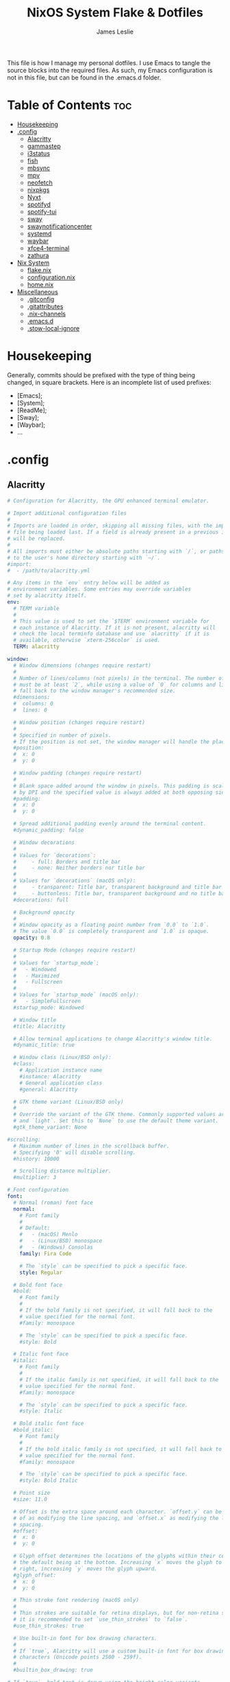 #+title: NixOS System Flake & Dotfiles
#+author: James Leslie
#+attr_html: :width 300px
[[file:Images/NixOS/nixstorm.png]]
This file is how I manage my personal dotfiles. I use Emacs to tangle the source blocks into the required files. As such, my Emacs configuration is not in this file, but can be found in the .emacs.d folder.

* Table of Contents                                                     :toc:
- [[#housekeeping][Housekeeping]]
- [[#config][.config]]
  - [[#alacritty][Alacritty]]
  - [[#gammastep][gammastep]]
  - [[#i3status][i3status]]
  - [[#fish][fish]]
  - [[#mbsync][mbsync]]
  - [[#mpv][mpv]]
  - [[#neofetch][neofetch]]
  - [[#nixpkgs][nixpkgs]]
  - [[#nyxt][Nyxt]]
  - [[#spotifyd][spotifyd]]
  - [[#spotify-tui][spotify-tui]]
  - [[#sway][sway]]
  - [[#swaynotificationcenter][swaynotificationcenter]]
  - [[#systemd][systemd]]
  - [[#waybar][waybar]]
  - [[#xfce4-terminal][xfce4-terminal]]
  - [[#zathura][zathura]]
- [[#nix-system][Nix System]]
  - [[#flakenix][flake.nix]]
  - [[#configurationnix][configuration.nix]]
  - [[#homenix][home.nix]]
- [[#miscellaneous][Miscellaneous]]
  - [[#gitconfig][.gitconfig]]
  - [[#gitattributes][.gitattributes]]
  - [[#nix-channels][.nix-channels]]
  - [[#emacsd][.emacs.d]]
  - [[#stow-local-ignore][.stow-local-ignore]]

* Housekeeping
Generally, commits should be prefixed with the type of thing being changed, in square brackets. Here is an incomplete list of used prefixes:
- [Emacs];
- [System];
- [ReadMe];
- [Sway];
- [Waybar];
- ...
* .config
** Alacritty
:PROPERTIES:
:header-args:yaml: :tangle ./.config/alacritty/alacritty.yml
:END:
#+BEGIN_SRC yaml
# Configuration for Alacritty, the GPU enhanced terminal emulator.

# Import additional configuration files
#
# Imports are loaded in order, skipping all missing files, with the importing
# file being loaded last. If a field is already present in a previous import, it
# will be replaced.
#
# All imports must either be absolute paths starting with `/`, or paths relative
# to the user's home directory starting with `~/`.
#import:
#  - /path/to/alacritty.yml

# Any items in the `env` entry below will be added as
# environment variables. Some entries may override variables
# set by alacritty itself.
env:
  # TERM variable
  #
  # This value is used to set the `$TERM` environment variable for
  # each instance of Alacritty. If it is not present, alacritty will
  # check the local terminfo database and use `alacritty` if it is
  # available, otherwise `xterm-256color` is used.
  TERM: alacritty

window:
  # Window dimensions (changes require restart)
  #
  # Number of lines/columns (not pixels) in the terminal. The number of columns
  # must be at least `2`, while using a value of `0` for columns and lines will
  # fall back to the window manager's recommended size.
  #dimensions:
  #  columns: 0
  #  lines: 0

  # Window position (changes require restart)
  #
  # Specified in number of pixels.
  # If the position is not set, the window manager will handle the placement.
  #position:
  #  x: 0
  #  y: 0

  # Window padding (changes require restart)
  #
  # Blank space added around the window in pixels. This padding is scaled
  # by DPI and the specified value is always added at both opposing sides.
  #padding:
  #  x: 0
  #  y: 0

  # Spread additional padding evenly around the terminal content.
  #dynamic_padding: false

  # Window decorations
  #
  # Values for `decorations`:
  #     - full: Borders and title bar
  #     - none: Neither borders nor title bar
  #
  # Values for `decorations` (macOS only):
  #     - transparent: Title bar, transparent background and title bar buttons
  #     - buttonless: Title bar, transparent background and no title bar buttons
  #decorations: full

  # Background opacity
  #
  # Window opacity as a floating point number from `0.0` to `1.0`.
  # The value `0.0` is completely transparent and `1.0` is opaque.
  opacity: 0.8

  # Startup Mode (changes require restart)
  #
  # Values for `startup_mode`:
  #   - Windowed
  #   - Maximized
  #   - Fullscreen
  #
  # Values for `startup_mode` (macOS only):
  #   - SimpleFullscreen
  #startup_mode: Windowed

  # Window title
  #title: Alacritty

  # Allow terminal applications to change Alacritty's window title.
  #dynamic_title: true

  # Window class (Linux/BSD only):
  #class:
    # Application instance name
    #instance: Alacritty
    # General application class
    #general: Alacritty

  # GTK theme variant (Linux/BSD only)
  #
  # Override the variant of the GTK theme. Commonly supported values are `dark`
  # and `light`. Set this to `None` to use the default theme variant.
  #gtk_theme_variant: None

#scrolling:
  # Maximum number of lines in the scrollback buffer.
  # Specifying '0' will disable scrolling.
  #history: 10000

  # Scrolling distance multiplier.
  #multiplier: 3

# Font configuration
font:
  # Normal (roman) font face
  normal:
    # Font family
    #
    # Default:
    #   - (macOS) Menlo
    #   - (Linux/BSD) monospace
    #   - (Windows) Consolas
    family: Fira Code

    # The `style` can be specified to pick a specific face.
    style: Regular

  # Bold font face
  #bold:
    # Font family
    #
    # If the bold family is not specified, it will fall back to the
    # value specified for the normal font.
    #family: monospace

    # The `style` can be specified to pick a specific face.
    #style: Bold

  # Italic font face
  #italic:
    # Font family
    #
    # If the italic family is not specified, it will fall back to the
    # value specified for the normal font.
    #family: monospace

    # The `style` can be specified to pick a specific face.
    #style: Italic

  # Bold italic font face
  #bold_italic:
    # Font family
    #
    # If the bold italic family is not specified, it will fall back to the
    # value specified for the normal font.
    #family: monospace

    # The `style` can be specified to pick a specific face.
    #style: Bold Italic

  # Point size
  #size: 11.0

  # Offset is the extra space around each character. `offset.y` can be thought
  # of as modifying the line spacing, and `offset.x` as modifying the letter
  # spacing.
  #offset:
  #  x: 0
  #  y: 0

  # Glyph offset determines the locations of the glyphs within their cells with
  # the default being at the bottom. Increasing `x` moves the glyph to the
  # right, increasing `y` moves the glyph upward.
  #glyph_offset:
  #  x: 0
  #  y: 0

  # Thin stroke font rendering (macOS only)
  #
  # Thin strokes are suitable for retina displays, but for non-retina screens
  # it is recommended to set `use_thin_strokes` to `false`.
  #use_thin_strokes: true

  # Use built-in font for box drawing characters.
  #
  # If `true`, Alacritty will use a custom built-in font for box drawing
  # characters (Unicode points 2500 - 259f).
  #
  #builtin_box_drawing: true

# If `true`, bold text is drawn using the bright color variants.
#draw_bold_text_with_bright_colors: false

# Colors (Tomorrow Night)
#colors:
  # Default colors
  #primary:
  #  background: '#1d1f21'
  #  foreground: '#c5c8c6'

    # Bright and dim foreground colors
    #
    # The dimmed foreground color is calculated automatically if it is not
    # present. If the bright foreground color is not set, or
    # `draw_bold_text_with_bright_colors` is `false`, the normal foreground
    # color will be used.
    #dim_foreground: '#828482'
    #bright_foreground: '#eaeaea'

  # Cursor colors
  #
  # Colors which should be used to draw the terminal cursor.
  #
  # Allowed values are CellForeground/CellBackground, which reference the
  # affected cell, or hexadecimal colors like #ff00ff.
  #cursor:
  #  text: CellBackground
  #  cursor: CellForeground

  # Vi mode cursor colors
  #
  # Colors for the cursor when the vi mode is active.
  #
  # Allowed values are CellForeground/CellBackground, which reference the
  # affected cell, or hexadecimal colors like #ff00ff.
  #vi_mode_cursor:
  #  text: CellBackground
  #  cursor: CellForeground

  # Search colors
  #
  # Colors used for the search bar and match highlighting.
  #search:
    # Allowed values are CellForeground/CellBackground, which reference the
    # affected cell, or hexadecimal colors like #ff00ff.
    #matches:
    #  foreground: '#000000'
    #  background: '#ffffff'
    #focused_match:
    #  foreground: '#ffffff'
    #  background: '#000000'

    #bar:
    #  background: '#c5c8c6'
    #  foreground: '#1d1f21'

  # Keyboard regex hints
  #hints:
    # First character in the hint label
    #
    # Allowed values are CellForeground/CellBackground, which reference the
    # affected cell, or hexadecimal colors like #ff00ff.
    #start:
    #  foreground: '#1d1f21'
    #  background: '#e9ff5e'

    # All characters after the first one in the hint label
    #
    # Allowed values are CellForeground/CellBackground, which reference the
    # affected cell, or hexadecimal colors like #ff00ff.
    #end:
    #  foreground: '#e9ff5e'
    #  background: '#1d1f21'

  # Line indicator
  #
  # Color used for the indicator displaying the position in history during
  # search and vi mode.
  #
  # By default, these will use the opposing primary color.
  #line_indicator:
  #  foreground: None
  #  background: None

  # Selection colors
  #
  # Colors which should be used to draw the selection area.
  #
  # Allowed values are CellForeground/CellBackground, which reference the
  # affected cell, or hexadecimal colors like #ff00ff.
  #selection:
  #  text: CellBackground
  #  background: CellForeground

  # Normal colors
  #normal:
  #  black:   '#1d1f21'
  #  red:     '#cc6666'
  #  green:   '#b5bd68'
  #  yellow:  '#f0c674'
  #  blue:    '#81a2be'
  #  magenta: '#b294bb'
  #  cyan:    '#8abeb7'
  #  white:   '#c5c8c6'

  # Bright colors
  #bright:
  #  black:   '#666666'
  #  red:     '#d54e53'
  #  green:   '#b9ca4a'
  #  yellow:  '#e7c547'
  #  blue:    '#7aa6da'
  #  magenta: '#c397d8'
  #  cyan:    '#70c0b1'
  #  white:   '#eaeaea'

  # Dim colors
  #
  # If the dim colors are not set, they will be calculated automatically based
  # on the `normal` colors.
  #dim:
  #  black:   '#131415'
  #  red:     '#864343'
  #  green:   '#777c44'
  #  yellow:  '#9e824c'
  #  blue:    '#556a7d'
  #  magenta: '#75617b'
  #  cyan:    '#5b7d78'
  #  white:   '#828482'

  # Indexed Colors
  #
  # The indexed colors include all colors from 16 to 256.
  # When these are not set, they're filled with sensible defaults.
  #
  # Example:
  #   `- { index: 16, color: '#ff00ff' }`
  #
  #indexed_colors: []

  # Transparent cell backgrounds
  #
  # Whether or not `window.opacity` applies to all cell backgrounds or only to
  # the default background. When set to `true` all cells will be transparent
  # regardless of their background color.
  #transparent_background_colors: false

# Bell
#
# The bell is rung every time the BEL control character is received.
#bell:
  # Visual Bell Animation
  #
  # Animation effect for flashing the screen when the visual bell is rung.
  #
  # Values for `animation`:
  #   - Ease
  #   - EaseOut
  #   - EaseOutSine
  #   - EaseOutQuad
  #   - EaseOutCubic
  #   - EaseOutQuart
  #   - EaseOutQuint
  #   - EaseOutExpo
  #   - EaseOutCirc
  #   - Linear
  #animation: EaseOutExpo

  # Duration of the visual bell flash in milliseconds. A `duration` of `0` will
  # disable the visual bell animation.
  #duration: 0

  # Visual bell animation color.
  #color: '#ffffff'

  # Bell Command
  #
  # This program is executed whenever the bell is rung.
  #
  # When set to `command: None`, no command will be executed.
  #
  # Example:
  #   command:
  #     program: notify-send
  #     args: ["Hello, World!"]
  #
  #command: None

#selection:
  # This string contains all characters that are used as separators for
  # "semantic words" in Alacritty.
  #semantic_escape_chars: ",│`|:\"' ()[]{}<>\t"

  # When set to `true`, selected text will be copied to the primary clipboard.
  #save_to_clipboard: false

#cursor:
  # Cursor style
  #style:
    # Cursor shape
    #
    # Values for `shape`:
    #   - ▇ Block
    #   - _ Underline
    #   - | Beam
    #shape: Block

    # Cursor blinking state
    #
    # Values for `blinking`:
    #   - Never: Prevent the cursor from ever blinking
    #   - Off: Disable blinking by default
    #   - On: Enable blinking by default
    #   - Always: Force the cursor to always blink
    #blinking: Off

  # Vi mode cursor style
  #
  # If the vi mode cursor style is `None` or not specified, it will fall back to
  # the style of the active value of the normal cursor.
  #
  # See `cursor.style` for available options.
  #vi_mode_style: None

  # Cursor blinking interval in milliseconds.
  #blink_interval: 750

  # If this is `true`, the cursor will be rendered as a hollow box when the
  # window is not focused.
  #unfocused_hollow: true

  # Thickness of the cursor relative to the cell width as floating point number
  # from `0.0` to `1.0`.
  #thickness: 0.15

# Live config reload (changes require restart)
#live_config_reload: true

# Shell
#
# You can set `shell.program` to the path of your favorite shell, e.g.
# `/bin/fish`. Entries in `shell.args` are passed unmodified as arguments to the
# shell.
#
# Default:
#   - (macOS) /bin/bash --login
#   - (Linux/BSD) user login shell
#   - (Windows) powershell
shell:
 program: fish
#  args:
#    - --login

# Startup directory
#
# Directory the shell is started in. If this is unset, or `None`, the working
# directory of the parent process will be used.
#working_directory: None

# Send ESC (\x1b) before characters when alt is pressed.
#alt_send_esc: true

# Offer IPC using `alacritty msg` (unix only)
#ipc_socket: true

#mouse:
  # Click settings
  #
  # The `double_click` and `triple_click` settings control the time
  # alacritty should wait for accepting multiple clicks as one double
  # or triple click.
  #double_click: { threshold: 300 }
  #triple_click: { threshold: 300 }

  # If this is `true`, the cursor is temporarily hidden when typing.
  #hide_when_typing: false

# Regex hints
#
# Terminal hints can be used to find text in the visible part of the terminal
# and pipe it to other applications.
#hints:
  # Keys used for the hint labels.
  #alphabet: "jfkdls;ahgurieowpq"

  # List with all available hints
  #
  # Each hint must have a `regex` and either an `action` or a `command` field.
  # The fields `mouse`, `binding` and `post_processing` are optional.
  #
  # The fields `command`, `binding.key`, `binding.mods`, `binding.mode` and
  # `mouse.mods` accept the same values as they do in the `key_bindings` section.
  #
  # The `mouse.enabled` field controls if the hint should be underlined while
  # the mouse with all `mouse.mods` keys held or the vi mode cursor is above it.
  #
  # If the `post_processing` field is set to `true`, heuristics will be used to
  # shorten the match if there are characters likely not to be part of the hint
  # (e.g. a trailing `.`). This is most useful for URIs.
  #
  # Values for `action`:
  #   - Copy
  #       Copy the hint's text to the clipboard.
  #   - Paste
  #       Paste the hint's text to the terminal or search.
  #   - Select
  #       Select the hint's text.
  #   - MoveViModeCursor
  #       Move the vi mode cursor to the beginning of the hint.
  #enabled:
  # - regex: "(ipfs:|ipns:|magnet:|mailto:|gemini:|gopher:|https:|http:|news:|file:|git:|ssh:|ftp:)\
  #           [^\u0000-\u001F\u007F-\u009F<>\"\\s{-}\\^⟨⟩`]+"
  #   command: xdg-open
  #   post_processing: true
  #   mouse:
  #     enabled: true
  #     mods: None
  #   binding:
  #     key: U
  #     mods: Control|Shift

# Mouse bindings
#
# Mouse bindings are specified as a list of objects, much like the key
# bindings further below.
#
# To trigger mouse bindings when an application running within Alacritty
# captures the mouse, the `Shift` modifier is automatically added as a
# requirement.
#
# Each mouse binding will specify a:
#
# - `mouse`:
#
#   - Middle
#   - Left
#   - Right
#   - Numeric identifier such as `5`
#
# - `action` (see key bindings for actions not exclusive to mouse mode)
#
# - Mouse exclusive actions:
#
#   - ExpandSelection
#       Expand the selection to the current mouse cursor location.
#
# And optionally:
#
# - `mods` (see key bindings)
#mouse_bindings:
#  - { mouse: Right,                 action: ExpandSelection }
#  - { mouse: Right,  mods: Control, action: ExpandSelection }
#  - { mouse: Middle, mode: ~Vi,     action: PasteSelection  }

# Key bindings
#
# Key bindings are specified as a list of objects. For example, this is the
# default paste binding:
#
# `- { key: V, mods: Control|Shift, action: Paste }`
#
# Each key binding will specify a:
#
# - `key`: Identifier of the key pressed
#
#    - A-Z
#    - F1-F24
#    - Key0-Key9
#
#    A full list with available key codes can be found here:
#    https://docs.rs/glutin/*/glutin/event/enum.VirtualKeyCode.html#variants
#
#    Instead of using the name of the keys, the `key` field also supports using
#    the scancode of the desired key. Scancodes have to be specified as a
#    decimal number. This command will allow you to display the hex scancodes
#    for certain keys:
#
#       `showkey --scancodes`.
#
# Then exactly one of:
#
# - `chars`: Send a byte sequence to the running application
#
#    The `chars` field writes the specified string to the terminal. This makes
#    it possible to pass escape sequences. To find escape codes for bindings
#    like `PageUp` (`"\x1b[5~"`), you can run the command `showkey -a` outside
#    of tmux. Note that applications use terminfo to map escape sequences back
#    to keys. It is therefore required to update the terminfo when changing an
#    escape sequence.
#
# - `action`: Execute a predefined action
#
#   - ToggleViMode
#   - SearchForward
#       Start searching toward the right of the search origin.
#   - SearchBackward
#       Start searching toward the left of the search origin.
#   - Copy
#   - Paste
#   - IncreaseFontSize
#   - DecreaseFontSize
#   - ResetFontSize
#   - ScrollPageUp
#   - ScrollPageDown
#   - ScrollHalfPageUp
#   - ScrollHalfPageDown
#   - ScrollLineUp
#   - ScrollLineDown
#   - ScrollToTop
#   - ScrollToBottom
#   - ClearHistory
#       Remove the terminal's scrollback history.
#   - Hide
#       Hide the Alacritty window.
#   - Minimize
#       Minimize the Alacritty window.
#   - Quit
#       Quit Alacritty.
#   - ToggleFullscreen
#   - SpawnNewInstance
#       Spawn a new instance of Alacritty.
#   - CreateNewWindow
#       Create a new Alacritty window from the current process.
#   - ClearLogNotice
#       Clear Alacritty's UI warning and error notice.
#   - ClearSelection
#       Remove the active selection.
#   - ReceiveChar
#   - None
#
# - Vi mode exclusive actions:
#
#   - Open
#       Perform the action of the first matching hint under the vi mode cursor
#       with `mouse.enabled` set to `true`.
#   - ToggleNormalSelection
#   - ToggleLineSelection
#   - ToggleBlockSelection
#   - ToggleSemanticSelection
#       Toggle semantic selection based on `selection.semantic_escape_chars`.
#
# - Vi mode exclusive cursor motion actions:
#
#   - Up
#       One line up.
#   - Down
#       One line down.
#   - Left
#       One character left.
#   - Right
#       One character right.
#   - First
#       First column, or beginning of the line when already at the first column.
#   - Last
#       Last column, or beginning of the line when already at the last column.
#   - FirstOccupied
#       First non-empty cell in this terminal row, or first non-empty cell of
#       the line when already at the first cell of the row.
#   - High
#       Top of the screen.
#   - Middle
#       Center of the screen.
#   - Low
#       Bottom of the screen.
#   - SemanticLeft
#       Start of the previous semantically separated word.
#   - SemanticRight
#       Start of the next semantically separated word.
#   - SemanticLeftEnd
#       End of the previous semantically separated word.
#   - SemanticRightEnd
#       End of the next semantically separated word.
#   - WordLeft
#       Start of the previous whitespace separated word.
#   - WordRight
#       Start of the next whitespace separated word.
#   - WordLeftEnd
#       End of the previous whitespace separated word.
#   - WordRightEnd
#       End of the next whitespace separated word.
#   - Bracket
#       Character matching the bracket at the cursor's location.
#   - SearchNext
#       Beginning of the next match.
#   - SearchPrevious
#       Beginning of the previous match.
#   - SearchStart
#       Start of the match to the left of the vi mode cursor.
#   - SearchEnd
#       End of the match to the right of the vi mode cursor.
#
# - Search mode exclusive actions:
#   - SearchFocusNext
#       Move the focus to the next search match.
#   - SearchFocusPrevious
#       Move the focus to the previous search match.
#   - SearchConfirm
#   - SearchCancel
#   - SearchClear
#       Reset the search regex.
#   - SearchDeleteWord
#       Delete the last word in the search regex.
#   - SearchHistoryPrevious
#       Go to the previous regex in the search history.
#   - SearchHistoryNext
#       Go to the next regex in the search history.
#
# - macOS exclusive actions:
#   - ToggleSimpleFullscreen
#       Enter fullscreen without occupying another space.
#
# - Linux/BSD exclusive actions:
#
#   - CopySelection
#       Copy from the selection buffer.
#   - PasteSelection
#       Paste from the selection buffer.
#
# - `command`: Fork and execute a specified command plus arguments
#
#    The `command` field must be a map containing a `program` string and an
#    `args` array of command line parameter strings. For example:
#       `{ program: "alacritty", args: ["-e", "vttest"] }`
#
# And optionally:
#
# - `mods`: Key modifiers to filter binding actions
#
#    - Command
#    - Control
#    - Option
#    - Super
#    - Shift
#    - Alt
#
#    Multiple `mods` can be combined using `|` like this:
#       `mods: Control|Shift`.
#    Whitespace and capitalization are relevant and must match the example.
#
# - `mode`: Indicate a binding for only specific terminal reported modes
#
#    This is mainly used to send applications the correct escape sequences
#    when in different modes.
#
#    - AppCursor
#    - AppKeypad
#    - Search
#    - Alt
#    - Vi
#
#    A `~` operator can be used before a mode to apply the binding whenever
#    the mode is *not* active, e.g. `~Alt`.
#
# Bindings are always filled by default, but will be replaced when a new
# binding with the same triggers is defined. To unset a default binding, it can
# be mapped to the `ReceiveChar` action. Alternatively, you can use `None` for
# a no-op if you do not wish to receive input characters for that binding.
#
# If the same trigger is assigned to multiple actions, all of them are executed
# in the order they were defined in.
#key_bindings:
  #- { key: Paste,                                       action: Paste          }
  #- { key: Copy,                                        action: Copy           }
  #- { key: L,         mods: Control,                    action: ClearLogNotice }
  #- { key: L,         mods: Control, mode: ~Vi|~Search, chars: "\x0c"          }
  #- { key: PageUp,    mods: Shift,   mode: ~Alt,        action: ScrollPageUp,  }
  #- { key: PageDown,  mods: Shift,   mode: ~Alt,        action: ScrollPageDown }
  #- { key: Home,      mods: Shift,   mode: ~Alt,        action: ScrollToTop,   }
  #- { key: End,       mods: Shift,   mode: ~Alt,        action: ScrollToBottom }

  # Vi Mode
  #- { key: Space,  mods: Shift|Control, mode: ~Search,    action: ToggleViMode            }
  #- { key: Space,  mods: Shift|Control, mode: Vi|~Search, action: ScrollToBottom          }
  #- { key: Escape,                      mode: Vi|~Search, action: ClearSelection          }
  #- { key: I,                           mode: Vi|~Search, action: ToggleViMode            }
  #- { key: I,                           mode: Vi|~Search, action: ScrollToBottom          }
  #- { key: C,      mods: Control,       mode: Vi|~Search, action: ToggleViMode            }
  #- { key: Y,      mods: Control,       mode: Vi|~Search, action: ScrollLineUp            }
  #- { key: E,      mods: Control,       mode: Vi|~Search, action: ScrollLineDown          }
  #- { key: G,                           mode: Vi|~Search, action: ScrollToTop             }
  #- { key: G,      mods: Shift,         mode: Vi|~Search, action: ScrollToBottom          }
  #- { key: B,      mods: Control,       mode: Vi|~Search, action: ScrollPageUp            }
  #- { key: F,      mods: Control,       mode: Vi|~Search, action: ScrollPageDown          }
  #- { key: U,      mods: Control,       mode: Vi|~Search, action: ScrollHalfPageUp        }
  #- { key: D,      mods: Control,       mode: Vi|~Search, action: ScrollHalfPageDown      }
  #- { key: Y,                           mode: Vi|~Search, action: Copy                    }
  #- { key: Y,                           mode: Vi|~Search, action: ClearSelection          }
  #- { key: Copy,                        mode: Vi|~Search, action: ClearSelection          }
  #- { key: V,                           mode: Vi|~Search, action: ToggleNormalSelection   }
  #- { key: V,      mods: Shift,         mode: Vi|~Search, action: ToggleLineSelection     }
  #- { key: V,      mods: Control,       mode: Vi|~Search, action: ToggleBlockSelection    }
  #- { key: V,      mods: Alt,           mode: Vi|~Search, action: ToggleSemanticSelection }
  #- { key: Return,                      mode: Vi|~Search, action: Open                    }
  #- { key: K,                           mode: Vi|~Search, action: Up                      }
  #- { key: J,                           mode: Vi|~Search, action: Down                    }
  #- { key: H,                           mode: Vi|~Search, action: Left                    }
  #- { key: L,                           mode: Vi|~Search, action: Right                   }
  #- { key: Up,                          mode: Vi|~Search, action: Up                      }
  #- { key: Down,                        mode: Vi|~Search, action: Down                    }
  #- { key: Left,                        mode: Vi|~Search, action: Left                    }
  #- { key: Right,                       mode: Vi|~Search, action: Right                   }
  #- { key: Key0,                        mode: Vi|~Search, action: First                   }
  #- { key: Key4,   mods: Shift,         mode: Vi|~Search, action: Last                    }
  #- { key: Key6,   mods: Shift,         mode: Vi|~Search, action: FirstOccupied           }
  #- { key: H,      mods: Shift,         mode: Vi|~Search, action: High                    }
  #- { key: M,      mods: Shift,         mode: Vi|~Search, action: Middle                  }
  #- { key: L,      mods: Shift,         mode: Vi|~Search, action: Low                     }
  #- { key: B,                           mode: Vi|~Search, action: SemanticLeft            }
  #- { key: W,                           mode: Vi|~Search, action: SemanticRight           }
  #- { key: E,                           mode: Vi|~Search, action: SemanticRightEnd        }
  #- { key: B,      mods: Shift,         mode: Vi|~Search, action: WordLeft                }
  #- { key: W,      mods: Shift,         mode: Vi|~Search, action: WordRight               }
  #- { key: E,      mods: Shift,         mode: Vi|~Search, action: WordRightEnd            }
  #- { key: Key5,   mods: Shift,         mode: Vi|~Search, action: Bracket                 }
  #- { key: Slash,                       mode: Vi|~Search, action: SearchForward           }
  #- { key: Slash,  mods: Shift,         mode: Vi|~Search, action: SearchBackward          }
  #- { key: N,                           mode: Vi|~Search, action: SearchNext              }
  #- { key: N,      mods: Shift,         mode: Vi|~Search, action: SearchPrevious          }

  # Search Mode
  #- { key: Return,                mode: Search|Vi,  action: SearchConfirm         }
  #- { key: Escape,                mode: Search,     action: SearchCancel          }
  #- { key: C,      mods: Control, mode: Search,     action: SearchCancel          }
  #- { key: U,      mods: Control, mode: Search,     action: SearchClear           }
  #- { key: W,      mods: Control, mode: Search,     action: SearchDeleteWord      }
  #- { key: P,      mods: Control, mode: Search,     action: SearchHistoryPrevious }
  #- { key: N,      mods: Control, mode: Search,     action: SearchHistoryNext     }
  #- { key: Up,                    mode: Search,     action: SearchHistoryPrevious }
  #- { key: Down,                  mode: Search,     action: SearchHistoryNext     }
  #- { key: Return,                mode: Search|~Vi, action: SearchFocusNext       }
  #- { key: Return, mods: Shift,   mode: Search|~Vi, action: SearchFocusPrevious   }

  # (Windows, Linux, and BSD only)
  #- { key: V,              mods: Control|Shift, mode: ~Vi,        action: Paste            }
  #- { key: C,              mods: Control|Shift,                   action: Copy             }
  #- { key: F,              mods: Control|Shift, mode: ~Search,    action: SearchForward    }
  #- { key: B,              mods: Control|Shift, mode: ~Search,    action: SearchBackward   }
  #- { key: C,              mods: Control|Shift, mode: Vi|~Search, action: ClearSelection   }
  #- { key: Insert,         mods: Shift,                           action: PasteSelection   }
  #- { key: Key0,           mods: Control,                         action: ResetFontSize    }
  #- { key: Equals,         mods: Control,                         action: IncreaseFontSize }
  #- { key: Plus,           mods: Control,                         action: IncreaseFontSize }
  #- { key: NumpadAdd,      mods: Control,                         action: IncreaseFontSize }
  #- { key: Minus,          mods: Control,                         action: DecreaseFontSize }
  #- { key: NumpadSubtract, mods: Control,                         action: DecreaseFontSize }

  # (Windows only)
  #- { key: Return,   mods: Alt,           action: ToggleFullscreen }

  # (macOS only)
  #- { key: K,              mods: Command, mode: ~Vi|~Search, chars: "\x0c"                 }
  #- { key: K,              mods: Command, mode: ~Vi|~Search, action: ClearHistory          }
  #- { key: Key0,           mods: Command,                    action: ResetFontSize         }
  #- { key: Equals,         mods: Command,                    action: IncreaseFontSize      }
  #- { key: Plus,           mods: Command,                    action: IncreaseFontSize      }
  #- { key: NumpadAdd,      mods: Command,                    action: IncreaseFontSize      }
  #- { key: Minus,          mods: Command,                    action: DecreaseFontSize      }
  #- { key: NumpadSubtract, mods: Command,                    action: DecreaseFontSize      }
  #- { key: V,              mods: Command,                    action: Paste                 }
  #- { key: C,              mods: Command,                    action: Copy                  }
  #- { key: C,              mods: Command, mode: Vi|~Search,  action: ClearSelection        }
  #- { key: H,              mods: Command,                    action: Hide                  }
  #- { key: H,              mods: Command|Alt,                action: HideOtherApplications }
  #- { key: M,              mods: Command,                    action: Minimize              }
  #- { key: Q,              mods: Command,                    action: Quit                  }
  #- { key: W,              mods: Command,                    action: Quit                  }
  #- { key: N,              mods: Command,                    action: SpawnNewInstance      }
  #- { key: F,              mods: Command|Control,            action: ToggleFullscreen      }
  #- { key: F,              mods: Command, mode: ~Search,     action: SearchForward         }
  #- { key: B,              mods: Command, mode: ~Search,     action: SearchBackward        }

#debug:
  # Display the time it takes to redraw each frame.
  #render_timer: false

  # Keep the log file after quitting Alacritty.
  #persistent_logging: false

  # Log level
  #
  # Values for `log_level`:
  #   - Off
  #   - Error
  #   - Warn
  #   - Info
  #   - Debug
  #   - Trace
  #log_level: Warn

  # Print all received window events.
  #print_events: false
#+END_SRC
** gammastep
:PROPERTIES:
:header-args:conf: :tangle ./.config/gammastep/config.ini
:END:
[[https://gitlab.com/chinstrap/gammastep][Gammastep]]. This is used to automatically change the gamma level of the screen, making the screen easier to use at night.

This sets the day and night screen temperatures.
#+begin_src conf
[general]
; Set the day and night screen temperatures
temp-day=5700
temp-night=3500

; Disable the smooth fade between temperatures when Redshift starts and stops.
; 0 will cause an immediate change between screen temperatures.
; 1 will gradually apply the new screen temperature over a couple of seconds.
fade=1

; Solar elevation thresholds.
; By default, Redshift will use the current elevation of the sun to determine
; whether it is daytime, night or in transition (dawn/dusk). When the sun is
; above the degrees specified with elevation-high it is considered daytime and
; below elevation-low it is considered night.
;elevation-high=3
;elevation-low=-6

; Custom dawn/dusk intervals.
; Instead of using the solar elevation, the time intervals of dawn and dusk
; can be specified manually. The times must be specified as HH:MM in 24-hour
; format.
;dawn-time=6:00-7:45
;dusk-time=18:35-20:15

; Set the screen brightness. Default is 1.0.
;brightness=0.9
; It is also possible to use different settings for day and night
; since version 1.8.
;brightness-day=0.7
;brightness-night=0.4
; Set the screen gamma (for all colors, or each color channel
; individually)
gamma=0.8
;gamma=0.8:0.7:0.8
; This can also be set individually for day and night since
; version 1.10.
;gamma-day=0.8:0.7:0.8
;gamma-night=0.6

; Set the location-provider: 'geoclue2', 'manual'.
; The location provider settings are in a different section.
location-provider=manual

; Set the adjustment-method: 'randr', 'vidmode', 'drm', 'wayland'.
; 'randr' is the preferred X11 method, 'vidmode' is an older API
; that works in some cases when 'randr' does not.
; The adjustment method settings are in a different section.
adjustment-method=wayland

; Configuration of the location-provider:
; type 'gammastep -l PROVIDER:help' to see the settings.
; ex: 'gammastep -l manual:help'
; Keep in mind that longitudes west of Greenwich (e.g. the Americas)
; are negative numbers.
[manual]
lat=43.0
lon=-81.3

; Configuration of the adjustment-method
; type 'gammastep -m METHOD:help' to see the settings.
; ex: 'gammastep -m randr:help'
; In this example, randr is configured to adjust only screen 0.
; Note that the numbering starts from 0, so this is actually the first screen.
; If this option is not specified, Redshift will try to adjust _all_ screens.
; [randr]
; screen=0
#+end_src
** i3status
:PROPERTIES:
:header-args:conf: :tangle ./.config/i3status/config
:END:
[[https://github.com/Tazeg/i3status][i3status]]. i3Status is currently used as my status bar. At some point, I will change my status bar to waybar.

#+begin_src conf
# It is important that this file is edited as UTF-8.
# The following line should contain a sharp s:
# ß
# If the above line is not correctly displayed, fix your editor first!

general {
        colors = false
        interval = 1
        output_format = "i3bar"
        markup = pango
        color_good = '#2f343f'
	color_degraded = '#ebcb8b'
	color_bad = '#ba5e57'
}

order += "volume master"
order += "wireless _first_"
order += "battery all"
order += "disk /"
order += "cpu_usage"
order += "memory"
order += "tztime local"

cpu_usage {
          format = "<span background='#9Fd575'> CPU : %usage </span>"
}



wireless _first_ {
        format_up = "<span background='#b48ead'>  %quality at %essid </span>"
        format_down = "<span background='#b48ead'>  Disconnected </span>"
}

battery all {
	      last_full_capacity = true
        format = "<span background='#a3be8c'>  %percentage </span>"
        format_down = ""
        status_chr = " Charging"
        status_bat = " Battery"
        status_unk = "Unknown"
        status_full = ""
        path = "/sys/class/power_supply/BAT%d/uevent"
        low_threshold = 10
}

disk "/" {
        format = "<span background='#fec7cd'>  %free Free </span>"
}

memory {
        format = "<span background='#9FD575'>  %used | %available </span>"
        threshold_degraded = "1G"
        format_degraded = "MEMORY < %available"
}


Volume master {
        format = "<span background='#ebcb8b'>  %volume </span>"
        format_muted = "<span background='#ebcb8b'>  Muted </span>"
        device = "default"
        mixer = "Master"
        mixer_idx = 0
}

tztime local {
	format = "<span background='#81a1c1'>  %a %-d %b %H:%M:%S </span>"
	# format_time = " %a %-d %b %H:%M:%S"
}
#+end_src
** fish
:PROPERTIES:
:header-args:conf: :tangle ./.config/fish/config.fish
:END:
#+begin_src conf
if status is-interactive
   set $fish_color_command cyan
   alias ls "lsd"
   alias cat "bat"
   alias nix-fish "nix develop . --command \"fish\""
   starship init fish | source
end
#+end_src
** mbsync
:PROPERTIES:
:header-args:conf: :tangle ./.config/mbsync/.mbsyncrc
:END:
[[https://isync.sourceforge.io/][isync]]. Isync is used to synchronise my imap mail boxes, for use with mu4e.
#+begin_src conf
# Posteo
IMAPAccount jamesleslie
Host posteo.de
User jamesleslie@posteo.net
PassCmd "gpg2 -q --for-your-eyes-only --no-tty -d ~/.password-store/posteo.de/jamesleslie@posteo.net.gpg"
Port 993
SSLType IMAPS
AuthMechs Login
CertificateFile /etc/ssl/certs/ca-certificates.crt

IMAPStore jamesleslie-remote
Account jamesleslie

MaildirStore jamesleslie-local
Subfolders Verbatim
Path ~/.email/Posteo/
Inbox ~/.email/Posteo/Inbox

Channel jamesleslie
Far :jamesleslie-remote: # Previously "Master"
Near :jamesleslie-local: # Previously "Slave"
Patterns *
Create Near # Preciously Slave
Sync All
Expunge Both
SyncState *
#+end_src
** mpv
:PROPERTIES:
:header-args:conf: :tangle ./.config/mpv/mpv.conf
:END:
#+begin_src conf

#+end_src
** neofetch
:PROPERTIES:
:header-args:conf: :tangle ./.config/neofetch/config.conf
:END:
[[https://github.com/dylanaraps/neofetch][neofetch]]. Gives system information in the terminal, with pretty printing.
#+begin_src conf
# See this wiki page for more info:
# https://github.com/dylanaraps/neofetch/wiki/Customizing-Info
print_info() {
    info title
    info underline

    info "OS" distro
    info "Host" model
    info "Kernel" kernel
    info "Uptime" uptime
    info "Packages" packages
    info "Shell" shell
    info "Resolution" resolution
    info "DE" de
    info "WM" wm
    info "WM Theme" wm_theme
    info "Theme" theme
    info "Icons" icons
    info "Terminal" term
    info "Terminal Font" term_font
    info "CPU" cpu
    info "GPU" gpu
    info "Memory" memory

    # info "GPU Driver" gpu_driver  # Linux/macOS only
    # info "CPU Usage" cpu_usage
    # info "Disk" disk
    # info "Battery" battery
    # info "Font" font
    # info "Song" song
    # [[ "$player" ]] && prin "Music Player" "$player"
    # info "Local IP" local_ip
    # info "Public IP" public_ip
    # info "Users" users
    # info "Locale" locale  # This only works on glibc systems.

    info cols
}

# Title


# Hide/Show Fully qualified domain name.
#
# Default:  'off'
# Values:   'on', 'off'
# Flag:     --title_fqdn
title_fqdn="off"


# Kernel


# Shorten the output of the kernel function.
#
# Default:  'on'
# Values:   'on', 'off'
# Flag:     --kernel_shorthand
# Supports: Everything except *BSDs (except PacBSD and PC-BSD)
#
# Example:
# on:  '4.8.9-1-ARCH'
# off: 'Linux 4.8.9-1-ARCH'
kernel_shorthand="on"


# Distro


# Shorten the output of the distro function
#
# Default:  'off'
# Values:   'on', 'tiny', 'off'
# Flag:     --distro_shorthand
# Supports: Everything except Windows and Haiku
distro_shorthand="off"

# Show/Hide OS Architecture.
# Show 'x86_64', 'x86' and etc in 'Distro:' output.
#
# Default: 'on'
# Values:  'on', 'off'
# Flag:    --os_arch
#
# Example:
# on:  'Arch Linux x86_64'
# off: 'Arch Linux'
os_arch="on"


# Uptime


# Shorten the output of the uptime function
#
# Default: 'on'
# Values:  'on', 'tiny', 'off'
# Flag:    --uptime_shorthand
#
# Example:
# on:   '2 days, 10 hours, 3 mins'
# tiny: '2d 10h 3m'
# off:  '2 days, 10 hours, 3 minutes'
uptime_shorthand="on"


# Memory


# Show memory pecentage in output.
#
# Default: 'off'
# Values:  'on', 'off'
# Flag:    --memory_percent
#
# Example:
# on:   '1801MiB / 7881MiB (22%)'
# off:  '1801MiB / 7881MiB'
memory_percent="off"

# Change memory output unit.
#
# Default: 'mib'
# Values:  'kib', 'mib', 'gib'
# Flag:    --memory_unit
#
# Example:
# kib  '1020928KiB / 7117824KiB'
# mib  '1042MiB / 6951MiB'
# gib: ' 0.98GiB / 6.79GiB'
memory_unit="mib"


# Packages


# Show/Hide Package Manager names.
#
# Default: 'tiny'
# Values:  'on', 'tiny' 'off'
# Flag:    --package_managers
#
# Example:
# on:   '998 (pacman), 8 (flatpak), 4 (snap)'
# tiny: '908 (pacman, flatpak, snap)'
# off:  '908'
package_managers="on"


# Shell


# Show the path to $SHELL
#
# Default: 'off'
# Values:  'on', 'off'
# Flag:    --shell_path
#
# Example:
# on:  '/bin/bash'
# off: 'bash'
shell_path="off"

# Show $SHELL version
#
# Default: 'on'
# Values:  'on', 'off'
# Flag:    --shell_version
#
# Example:
# on:  'bash 4.4.5'
# off: 'bash'
shell_version="on"


# CPU


# CPU speed type
#
# Default: 'bios_limit'
# Values: 'scaling_cur_freq', 'scaling_min_freq', 'scaling_max_freq', 'bios_limit'.
# Flag:    --speed_type
# Supports: Linux with 'cpufreq'
# NOTE: Any file in '/sys/devices/system/cpu/cpu0/cpufreq' can be used as a value.
speed_type="bios_limit"

# CPU speed shorthand
#
# Default: 'off'
# Values: 'on', 'off'.
# Flag:    --speed_shorthand
# NOTE: This flag is not supported in systems with CPU speed less than 1 GHz
#
# Example:
# on:    'i7-6500U (4) @ 3.1GHz'
# off:   'i7-6500U (4) @ 3.100GHz'
speed_shorthand="off"

# Enable/Disable CPU brand in output.
#
# Default: 'on'
# Values:  'on', 'off'
# Flag:    --cpu_brand
#
# Example:
# on:   'Intel i7-6500U'
# off:  'i7-6500U (4)'
cpu_brand="on"

# CPU Speed
# Hide/Show CPU speed.
#
# Default: 'on'
# Values:  'on', 'off'
# Flag:    --cpu_speed
#
# Example:
# on:  'Intel i7-6500U (4) @ 3.1GHz'
# off: 'Intel i7-6500U (4)'
cpu_speed="on"

# CPU Cores
# Display CPU cores in output
#
# Default: 'logical'
# Values:  'logical', 'physical', 'off'
# Flag:    --cpu_cores
# Support: 'physical' doesn't work on BSD.
#
# Example:
# logical:  'Intel i7-6500U (4) @ 3.1GHz' (All virtual cores)
# physical: 'Intel i7-6500U (2) @ 3.1GHz' (All physical cores)
# off:      'Intel i7-6500U @ 3.1GHz'
cpu_cores="logical"

# CPU Temperature
# Hide/Show CPU temperature.
# Note the temperature is added to the regular CPU function.
#
# Default: 'off'
# Values:  'C', 'F', 'off'
# Flag:    --cpu_temp
# Supports: Linux, BSD
# NOTE: For FreeBSD and NetBSD-based systems, you'll need to enable
#       coretemp kernel module. This only supports newer Intel processors.
#
# Example:
# C:   'Intel i7-6500U (4) @ 3.1GHz [27.2°C]'
# F:   'Intel i7-6500U (4) @ 3.1GHz [82.0°F]'
# off: 'Intel i7-6500U (4) @ 3.1GHz'
cpu_temp="off"


# GPU


# Enable/Disable GPU Brand
#
# Default: 'on'
# Values:  'on', 'off'
# Flag:    --gpu_brand
#
# Example:
# on:  'AMD HD 7950'
# off: 'HD 7950'
gpu_brand="on"

# Which GPU to display
#
# Default: 'all'
# Values:  'all', 'dedicated', 'integrated'
# Flag:    --gpu_type
# Supports: Linux
#
# Example:
# all:
#   GPU1: AMD HD 7950
#   GPU2: Intel Integrated Graphics
#
# dedicated:
#   GPU1: AMD HD 7950
#
# integrated:
#   GPU1: Intel Integrated Graphics
gpu_type="all"


# Resolution


# Display refresh rate next to each monitor
# Default: 'off'
# Values:  'on', 'off'
# Flag:    --refresh_rate
# Supports: Doesn't work on Windows.
#
# Example:
# on:  '1920x1080 @ 60Hz'
# off: '1920x1080'
refresh_rate="off"


# Gtk Theme / Icons / Font


# Shorten output of GTK Theme / Icons / Font
#
# Default: 'off'
# Values:  'on', 'off'
# Flag:    --gtk_shorthand
#
# Example:
# on:  'Numix, Adwaita'
# off: 'Numix [GTK2], Adwaita [GTK3]'
gtk_shorthand="off"


# Enable/Disable gtk2 Theme / Icons / Font
#
# Default: 'on'
# Values:  'on', 'off'
# Flag:    --gtk2
#
# Example:
# on:  'Numix [GTK2], Adwaita [GTK3]'
# off: 'Adwaita [GTK3]'
gtk2="on"

# Enable/Disable gtk3 Theme / Icons / Font
#
# Default: 'on'
# Values:  'on', 'off'
# Flag:    --gtk3
#
# Example:
# on:  'Numix [GTK2], Adwaita [GTK3]'
# off: 'Numix [GTK2]'
gtk3="on"


# IP Address


# Website to ping for the public IP
#
# Default: 'http://ident.me'
# Values:  'url'
# Flag:    --ip_host
public_ip_host="http://ident.me"

# Public IP timeout.
#
# Default: '2'
# Values:  'int'
# Flag:    --ip_timeout
public_ip_timeout=2


# Desktop Environment


# Show Desktop Environment version
#
# Default: 'on'
# Values:  'on', 'off'
# Flag:    --de_version
de_version="on"


# Disk


# Which disks to display.
# The values can be any /dev/sdXX, mount point or directory.
# NOTE: By default we only show the disk info for '/'.
#
# Default: '/'
# Values:  '/', '/dev/sdXX', '/path/to/drive'.
# Flag:    --disk_show
#
# Example:
# disk_show=('/' '/dev/sdb1'):
#      'Disk (/): 74G / 118G (66%)'
#      'Disk (/mnt/Videos): 823G / 893G (93%)'
#
# disk_show=('/'):
#      'Disk (/): 74G / 118G (66%)'
#
disk_show=('/')

# Disk subtitle.
# What to append to the Disk subtitle.
#
# Default: 'mount'
# Values:  'mount', 'name', 'dir', 'none'
# Flag:    --disk_subtitle
#
# Example:
# name:   'Disk (/dev/sda1): 74G / 118G (66%)'
#         'Disk (/dev/sdb2): 74G / 118G (66%)'
#
# mount:  'Disk (/): 74G / 118G (66%)'
#         'Disk (/mnt/Local Disk): 74G / 118G (66%)'
#         'Disk (/mnt/Videos): 74G / 118G (66%)'
#
# dir:    'Disk (/): 74G / 118G (66%)'
#         'Disk (Local Disk): 74G / 118G (66%)'
#         'Disk (Videos): 74G / 118G (66%)'
#
# none:   'Disk: 74G / 118G (66%)'
#         'Disk: 74G / 118G (66%)'
#         'Disk: 74G / 118G (66%)'
disk_subtitle="mount"

# Disk percent.
# Show/Hide disk percent.
#
# Default: 'on'
# Values:  'on', 'off'
# Flag:    --disk_percent
#
# Example:
# on:  'Disk (/): 74G / 118G (66%)'
# off: 'Disk (/): 74G / 118G'
disk_percent="on"


# Song


# Manually specify a music player.
#
# Default: 'auto'
# Values:  'auto', 'player-name'
# Flag:    --music_player
#
# Available values for 'player-name':
#
# amarok
# audacious
# banshee
# bluemindo
# clementine
# cmus
# deadbeef
# deepin-music
# dragon
# elisa
# exaile
# gnome-music
# gmusicbrowser
# gogglesmm
# guayadeque
# io.elementary.music
# iTunes
# juk
# lollypop
# mocp
# mopidy
# mpd
# muine
# netease-cloud-music
# olivia
# playerctl
# pogo
# pragha
# qmmp
# quodlibet
# rhythmbox
# sayonara
# smplayer
# spotify
# strawberry
# tauonmb
# tomahawk
# vlc
# xmms2d
# xnoise
# yarock
music_player="auto"

# Format to display song information.
#
# Default: '%artist% - %album% - %title%'
# Values:  '%artist%', '%album%', '%title%'
# Flag:    --song_format
#
# Example:
# default: 'Song: Jet - Get Born - Sgt Major'
song_format="%artist% - %album% - %title%"

# Print the Artist, Album and Title on separate lines
#
# Default: 'off'
# Values:  'on', 'off'
# Flag:    --song_shorthand
#
# Example:
# on:  'Artist: The Fratellis'
#      'Album: Costello Music'
#      'Song: Chelsea Dagger'
#
# off: 'Song: The Fratellis - Costello Music - Chelsea Dagger'
song_shorthand="off"

# 'mpc' arguments (specify a host, password etc).
#
# Default:  ''
# Example: mpc_args=(-h HOST -P PASSWORD)
mpc_args=()


# Text Colors


# Text Colors
#
# Default:  'distro'
# Values:   'distro', 'num' 'num' 'num' 'num' 'num' 'num'
# Flag:     --colors
#
# Each number represents a different part of the text in
# this order: 'title', '@', 'underline', 'subtitle', 'colon', 'info'
#
# Example:
# colors=(distro)      - Text is colored based on Distro colors.
# colors=(4 6 1 8 8 6) - Text is colored in the order above.
colors=(distro)


# Text Options


# Toggle bold text
#
# Default:  'on'
# Values:   'on', 'off'
# Flag:     --bold
bold="on"

# Enable/Disable Underline
#
# Default:  'on'
# Values:   'on', 'off'
# Flag:     --underline
underline_enabled="on"

# Underline character
#
# Default:  '-'
# Values:   'string'
# Flag:     --underline_char
underline_char="-"


# Info Separator
# Replace the default separator with the specified string.
#
# Default:  ':'
# Flag:     --separator
#
# Example:
# separator="->":   'Shell-> bash'
# separator=" =":   'WM = dwm'
separator=":"


# Color Blocks


# Color block range
# The range of colors to print.
#
# Default:  '0', '15'
# Values:   'num'
# Flag:     --block_range
#
# Example:
#
# Display colors 0-7 in the blocks.  (8 colors)
# neofetch --block_range 0 7
#
# Display colors 0-15 in the blocks. (16 colors)
# neofetch --block_range 0 15
block_range=(0 15)

# Toggle color blocks
#
# Default:  'on'
# Values:   'on', 'off'
# Flag:     --color_blocks
color_blocks="on"

# Color block width in spaces
#
# Default:  '3'
# Values:   'num'
# Flag:     --block_width
block_width=3

# Color block height in lines
#
# Default:  '1'
# Values:   'num'
# Flag:     --block_height
block_height=1

# Color Alignment
#
# Default: 'auto'
# Values: 'auto', 'num'
# Flag: --col_offset
#
# Number specifies how far from the left side of the terminal (in spaces) to
# begin printing the columns, in case you want to e.g. center them under your
# text.
# Example:
# col_offset="auto" - Default behavior of neofetch
# col_offset=7      - Leave 7 spaces then print the colors
col_offset="auto"

# Progress Bars


# Bar characters
#
# Default:  '-', '='
# Values:   'string', 'string'
# Flag:     --bar_char
#
# Example:
# neofetch --bar_char 'elapsed' 'total'
# neofetch --bar_char '-' '='
bar_char_elapsed="-"
bar_char_total="="

# Toggle Bar border
#
# Default:  'on'
# Values:   'on', 'off'
# Flag:     --bar_border
bar_border="on"

# Progress bar length in spaces
# Number of chars long to make the progress bars.
#
# Default:  '15'
# Values:   'num'
# Flag:     --bar_length
bar_length=15

# Progress bar colors
# When set to distro, uses your distro's logo colors.
#
# Default:  'distro', 'distro'
# Values:   'distro', 'num'
# Flag:     --bar_colors
#
# Example:
# neofetch --bar_colors 3 4
# neofetch --bar_colors distro 5
bar_color_elapsed="distro"
bar_color_total="distro"


# Info display
# Display a bar with the info.
#
# Default: 'off'
# Values:  'bar', 'infobar', 'barinfo', 'off'
# Flags:   --cpu_display
#          --memory_display
#          --battery_display
#          --disk_display
#
# Example:
# bar:     '[---=======]'
# infobar: 'info [---=======]'
# barinfo: '[---=======] info'
# off:     'info'
cpu_display="off"
memory_display="off"
battery_display="off"
disk_display="off"


# Backend Settings


# Image backend.
#
# Default:  'ascii'
# Values:   'ascii', 'caca', 'chafa', 'jp2a', 'iterm2', 'off',
#           'pot', 'termpix', 'pixterm', 'tycat', 'w3m', 'kitty'
# Flag:     --backend
image_backend="ascii"

# Image Source
#
# Which image or ascii file to display.
#
# Default:  'auto'
# Values:   'auto', 'ascii', 'wallpaper', '/path/to/img', '/path/to/ascii', '/path/to/dir/'
#           'command output (neofetch --ascii "$(fortune | cowsay -W 30)")'
# Flag:     --source
#
# NOTE: 'auto' will pick the best image source for whatever image backend is used.
#       In ascii mode, distro ascii art will be used and in an image mode, your
#       wallpaper will be used.
image_source="auto"


# Ascii Options


# Ascii distro
# Which distro's ascii art to display.
#
# Default: 'auto'
# Values:  'auto', 'distro_name'
# Flag:    --ascii_distro
# NOTE: AIX, Alpine, Anarchy, Android, Antergos, antiX, "AOSC OS",
#       "AOSC OS/Retro", Apricity, ArcoLinux, ArchBox, ARCHlabs,
#       ArchStrike, XFerience, ArchMerge, Arch, Artix, Arya, Bedrock,
#       Bitrig, BlackArch, BLAG, BlankOn, BlueLight, bonsai, BSD,
#       BunsenLabs, Calculate, Carbs, CentOS, Chakra, ChaletOS,
#       Chapeau, Chrom*, Cleanjaro, ClearOS, Clear_Linux, Clover,
#       Condres, Container_Linux, CRUX, Cucumber, Debian, Deepin,
#       DesaOS, Devuan, DracOS, DarkOs, DragonFly, Drauger, Elementary,
#       EndeavourOS, Endless, EuroLinux, Exherbo, Fedora, Feren, FreeBSD,
#       FreeMiNT, Frugalware, Funtoo, GalliumOS, Garuda, Gentoo, Pentoo,
#       gNewSense, GNOME, GNU, GoboLinux, Grombyang, Guix, Haiku, Huayra,
#       Hyperbola, janus, Kali, KaOS, KDE_neon, Kibojoe, Kogaion,
#       Korora, KSLinux, Kubuntu, LEDE, LFS, Linux_Lite,
#       LMDE, Lubuntu, Lunar, macos, Mageia, MagpieOS, Mandriva,
#       Manjaro, Maui, Mer, Minix, LinuxMint, MX_Linux, Namib,
#       Neptune, NetBSD, Netrunner, Nitrux, NixOS, Nurunner,
#       NuTyX, OBRevenge, OpenBSD, openEuler, OpenIndiana, openmamba,
#       OpenMandriva, OpenStage, OpenWrt, osmc, Oracle, OS Elbrus, PacBSD,
#       Parabola, Pardus, Parrot, Parsix, TrueOS, PCLinuxOS, Peppermint,
#       popos, Porteus, PostMarketOS, Proxmox, Puppy, PureOS, Qubes, Radix,
#       Raspbian, Reborn_OS, Redstar, Redcore, Redhat, Refracted_Devuan,
#       Regata, Rosa, sabotage, Sabayon, Sailfish, SalentOS, Scientific,
#       Septor, SereneLinux, SharkLinux, Siduction, Slackware, SliTaz,
#       SmartOS, Solus, Source_Mage, Sparky, Star, SteamOS, SunOS,
#       openSUSE_Leap, openSUSE_Tumbleweed, openSUSE, SwagArch, Tails,
#       Trisquel, Ubuntu-Budgie, Ubuntu-GNOME, Ubuntu-MATE, Ubuntu-Studio,
#       Ubuntu, Venom, Void, Obarun, windows10, Windows7, Xubuntu, Zorin,
#       and IRIX have ascii logos
# NOTE: Arch, Ubuntu, Redhat, and Dragonfly have 'old' logo variants.
#       Use '{distro name}_old' to use the old logos.
# NOTE: Ubuntu has flavor variants.
#       Change this to Lubuntu, Kubuntu, Xubuntu, Ubuntu-GNOME,
#       Ubuntu-Studio, Ubuntu-Mate  or Ubuntu-Budgie to use the flavors.
# NOTE: Arcolinux, Dragonfly, Fedora, Alpine, Arch, Ubuntu,
#       CRUX, Debian, Gentoo, FreeBSD, Mac, NixOS, OpenBSD, android,
#       Antrix, CentOS, Cleanjaro, ElementaryOS, GUIX, Hyperbola,
#       Manjaro, MXLinux, NetBSD, Parabola, POP_OS, PureOS,
#       Slackware, SunOS, LinuxLite, OpenSUSE, Raspbian,
#       postmarketOS, and Void have a smaller logo variant.
#       Use '{distro name}_small' to use the small variants.
ascii_distro="auto"

# Ascii Colors
#
# Default:  'distro'
# Values:   'distro', 'num' 'num' 'num' 'num' 'num' 'num'
# Flag:     --ascii_colors
#
# Example:
# ascii_colors=(distro)      - Ascii is colored based on Distro colors.
# ascii_colors=(4 6 1 8 8 6) - Ascii is colored using these colors.
ascii_colors=(distro)

# Bold ascii logo
# Whether or not to bold the ascii logo.
#
# Default: 'on'
# Values:  'on', 'off'
# Flag:    --ascii_bold
ascii_bold="on"


# Image Options


# Image loop
# Setting this to on will make neofetch redraw the image constantly until
# Ctrl+C is pressed. This fixes display issues in some terminal emulators.
#
# Default:  'off'
# Values:   'on', 'off'
# Flag:     --loop
image_loop="off"

# Thumbnail directory
#
# Default: '~/.cache/thumbnails/neofetch'
# Values:  'dir'
thumbnail_dir="${XDG_CACHE_HOME:-${HOME}/.cache}/thumbnails/neofetch"

# Crop mode
#
# Default:  'normal'
# Values:   'normal', 'fit', 'fill'
# Flag:     --crop_mode
#
# See this wiki page to learn about the fit and fill options.
# https://github.com/dylanaraps/neofetch/wiki/What-is-Waifu-Crop%3F
crop_mode="normal"

# Crop offset
# Note: Only affects 'normal' crop mode.
#
# Default:  'center'
# Values:   'northwest', 'north', 'northeast', 'west', 'center'
#           'east', 'southwest', 'south', 'southeast'
# Flag:     --crop_offset
crop_offset="center"

# Image size
# The image is half the terminal width by default.
#
# Default: 'auto'
# Values:  'auto', '00px', '00%', 'none'
# Flags:   --image_size
#          --size
image_size="auto"

# Gap between image and text
#
# Default: '3'
# Values:  'num', '-num'
# Flag:    --gap
gap=3

# Image offsets
# Only works with the w3m backend.
#
# Default: '0'
# Values:  'px'
# Flags:   --xoffset
#          --yoffset
yoffset=0
xoffset=0

# Image background color
# Only works with the w3m backend.
#
# Default: ''
# Values:  'color', 'blue'
# Flag:    --bg_color
background_color=


# Misc Options

# Stdout mode
# Turn off all colors and disables image backend (ASCII/Image).
# Useful for piping into another command.
# Default: 'off'
# Values: 'on', 'off'
stdout="off"
#+end_src

** TODO nixpkgs
*** flake.nix
:PROPERTIES:
:header-args:nix: :tangle ./.config/nixpkgs/flake.nix
:END:
#+begin_src nix
{
  description = "Home Manager configurations";

  inputs = {
    nixpkgs.url = "flake:nixpkgs";
    homeManager = {
      url = "github:nix-community/home-manager";
      inputs.nixpkgs.follows = "nixpkgs";
    };
  };

  outputs = { self, nixpkgs, homeManager }: {
    homeConfigurations = {
      "james@James-Nix" = homeManager.lib.homeManagerConfiguration {
        configuration = ./home.nix;

        system = "x86_64-linux";
        homeDirectory = "/home/james";
        username = "james";
        stateVersion = "21.05";
      };
    };
  };
}
#+end_src
*** home.nix
:PROPERTIES:
:header-args:nix: :tangle ./.config/nixpkgs/home.nix
:END:
#+begin_src nix
{ config, pkgs, ... }:

{ # imports = [  ];

  # Let Home Manager install and manage itself.
  programs.home-manager.enable = true;

  # Home Manager needs a bit of information about you and the
  # paths it should manage.
  home.username = "james";
  home.homeDirectory = "/home/james";

  # This value determines the Home Manager release that your
  # configuration is compatible with. This helps avoid breakage
  # when a new Home Manager release introduces backwards
  # incompatible changes.
  #
  # You can update Home Manager without changing this value. See
  # the Home Manager release notes for a list of state version
  # changes in each release.

  home.stateVersion = "21.11";

  nixpkgs.config.allowUnfree = true;

  home.packages = with pkgs; [
    pinentry_emacs
    pciutils
    jekyll
    chromium
    zoom-us
    # (import (fetchTarball https://github.com/haskell/haskell-language-server/archive/745ef26f406dbdd5e4a538585f8519af9f1ccb09.tar.gz)).defaultPackage.x86_64-linux
    # (import (fetchFromGitHub {
    #   owner = "haskell";
    #   repo = "haskell-language-server";
    #   rev = "745ef26f406dbdd5e4a538585f8519af9f1ccb09";
    #   sha256 = "10vj4wb0gdvfnrg1d7r3dqjnkw34ryh7v4fvxsby6fvn1l2kvsj5";
    # }))
    obs-studio
    pcmanfm
    gnuplot
  ];


}
#+end_src

** Nyxt
:PROPERTIES:
:header-args:lisp: :tangle ./.config/nyxt/init.lisp
:END:
*** Keybindings
#+begin_src lisp
(define-configuration nyxt/web-mode:web-mode
    ((nyxt/web-mode::keymap-scheme
      (nyxt::define-scheme (:name-prefix "web" :import %slot-default%)
	  ;; If you want to have VI bindings overriden, just use
	  ;; `scheme:vi-normal' or `scheme:vi-insert' instead of
	  ;; `scheme:emacs'
	  scheme:vi-normal
	(list
	 "space space" 'execute-command
	 "space /" 'nyxt/web-mode::search-buffers

	 ;; Buffer
	 "space b b" 'switch-buffer
	 "space b p" 'switch-buffer-previous
	 "space b n" 'switch-buffer-next
         "space b N" 'make-buffer-focus
	 "space b d" 'delete-current-buffer
	 "space b C-d" 'delete-buffer
	 "space b D" 'delete-other-buffers

	 ;; History
	 "space h t" 'nyxt/web-mode::history-tree

	 "space w d" 'delete-current-window
	 "space w n" 'make-window

	 "space q q" 'quit

	 "C-s" 'nyxt/web-mode::search-buffer

	 "v" 'nyxt/visual-mode::visual-mode
	 )))))
#+end_src

*** Colours and style
#+begin_src lisp
(define-configuration prompt-buffer ;; This is the popup buffer!
    ((style (str:concat
             %slot-default%
             (cl-css:css
              '((body :background-color "#292D3E" :color "white")
		("#prompt-area" :background-color "#292D3E")
		;; The area you input text in.
		("#input" :background-color "white")
		(".source-name" :color "white" :background-color "gray")
		(".source-content" :background-color "#292D3E")
		(".source-content th" :border "1px solid lightgray" :background-color "#292D3E")
		;; The currently highlighted option.
		("#selection" :background-color "#c3e88d" :color "black")
		(.marked :background-color "white" :font-weight "bold" :color "white")
		(.selected :background-color "#292D3E" :color "white")))))))

;;; Panel buffers are the same in regards to style.
(define-configuration (internal-buffer panel-buffer)
    ((style
      (str:concat
       %slot-default%
       (cl-css:css
	'((body :background-color "#292D3E" :color "white")
          (hr :color "white")
          (a :color "#c792ea")
          (.button :color "white" :background-color "gray")))))))

(define-configuration window
    ((message-buffer-style
      (str:concat
       %slot-default%
       (cl-css:css
	'((body :background-color "#292D3E" :color "white")))))))


(define-configuration nyxt/history-tree-mode:history-tree-mode
    ((style
      (str:concat
       %slot-default%
       (cl-css:css
	'((body :background-color "#292D3E" :color "white")
	  (a :color "#c792ea")))))))
#+end_src

*** Browser configuration
#+begin_src lisp
(define-configuration browser
    (
     (session-restore-prompt :never-restore)))
#+end_src

*** Web buffer
#+begin_src lisp
(define-configuration web-buffer
    ((default-modes (append '(blocker-mode) %slot-default%))))
#+end_src

*** Youtube speed hack
#+begin_src lisp
(define-bookmarklet-command hack-youtube-speed
    "Tweak YouTube videos' speed beyond the UI options and limits."
  "(function() {
    const rate = prompt('Set the new playback rate', 2.5);
    if (rate != null) {
        const video =
            document.getElementsByTagName('video')[0];
        video.playbackRate = parseFloat(rate);
    }})();")


#+end_src

*** MPV
#+begin_src lisp
;; Create a function to launch mpv with given url
(defun mpv (url)
  "MPV launches with given url using the fast profile."
  (uiop:run-program (list "mpv" url "&")))

;; Let's create a function to hint videos, convert the url to a sting, and play them in MPV
(define-command-global hint-mpv (&key nyxt/web-mode::annotate-visible-only-p)
  "Show a set of element hints, and copy the URL of the user inputted one."
  (nyxt/web-mode:query-hints "Copy element URL"
                             (lambda (nyxt/web-mode::result)
                               ;; this converts the url to a string to be used in mpv
                               (let*
                                   ((url
                                     (format nil "~a"
                                             (url (first nyxt/web-mode::result)))))
                                 ;; here we take that string and pipe it into mpv
                                 (mpv url)))
                             :annotate-visible-only-p
                             nyxt/web-mode::annotate-visible-only-p))
#+end_src

** spotifyd
:PROPERTIES:
:header-args:conf: :tangle ./.config/spotifyd/spotifyd.conf
:END:
[[https://github.com/Spotifyd/spotifyd][spotifyd]]. A spotify daemon. I currently do not use this.
#+begin_src conf
[global]
# Your Spotify account name.
username = "g8r9m2iao5vg9kcqyqsd090pc"

# Your Spotify account password.
# password = password

# A command that gets executed and can be used to
# retrieve your password.
# The command should return the password on stdout.
#
# This is an alternative to the `password` field. Both
# can't be used simultaneously.
password_cmd = "pass spotify.com/jamesleslie@posteo.net"
use_mpris = true
# If set to true, `spotifyd` tries to look up your
# password in the system's password storage.
#
# This is an alternative to the `password` field. Both
# can't be used simultaneously.
# use_keyring = true

# The audio backend used to play the your music. To get
# a list of possible backends, run `spotifyd --help`.
backend = "alsa"

# The alsa audio device to stream audio to. To get a
# list of valid devices, run `aplay -L`,
device = "default"  # omit for macOS

# # The alsa control device. By default this is the same
# # name as the `device` field.
control = "default"  # omit for macOS

# # The alsa mixer used by `spotifyd`.
# mixer = "PCM"

# The volume controller. Each one behaves different to
# volume increases. For possible values, run
# `spotifyd --help`.
volume_controller = "alsa"  # use softvol for macOS

# # A command that gets executed in your shell after each song changes.
# # on_song_change_hook = "command_to_run_on_playback_events"

# The name that gets displayed under the connect tab on
# official clients. Spaces are not allowed!
# device_name = "James-Arch"
device_name = "James-Nix"

# The audio bitrate. 96, 160 or 320 kbit/s
bitrate = 320

# The director used to cache audio data. This setting can save
# a lot of bandwidth when activated, as it will avoid re-downloading
# audio files when replaying them.
#
# Note: The file path does not get expanded. Environment variables and
# shell placeholders like $HOME or ~ don't work!
cache_path = "/home/james/.cache/spotify/" # cache_directory

# # If set to true, audio data does NOT get cached.
# # no_audio_cache = true

# If set to true, enables volume normalisation between songs.
volume_normalisation = false

# # The normalisation pregain that is applied for each song.
# # normalisation_pregain = -10

# # The port `spotifyd` uses to announce its service over the network.
# zeroconf_port = 1234

# # The proxy `spotifyd` will use to connect to spotify.
# # proxy = "http://proxy.example.org:8080"

# The displayed device type in Spotify clients.
# Can be unknown, computer, tablet, smartphone, speaker, tv,
# avr (Audio/Video Receiver), stb (Set-Top Box), and audiodongle.
device_type = "computer"
#+end_src

** spotify-tui
:PROPERTIES:
:header-args:conf: :tangle ./.config/spotify-tui/config.yml
:END:
#+begin_src conf
# The theme colours can be an rgb string of the form "255, 255, 255" or a string that references the colours from your terminal theme: Reset, Black, Red, Green, Yellow, Blue, Magenta, Cyan, Gray, DarkGray, LightRed, LightGreen, LightYellow, LightBlue, LightMagenta, LightCyan, White.
theme:
  active: Cyan # current playing song in list
  banner: LightCyan # the "spotify-tui" banner on launch
  error_border: Red # error dialog border
  error_text: LightRed # error message text (e.g. "Spotify API reported error 404")
  hint: Yellow # hint text in errors
  hovered: Magenta # hovered pane border
  inactive: Gray # borders of inactive panes
  playbar_background: Black # background of progress bar
  playbar_progress: LightCyan # filled-in part of the progress bar
  playbar_progress_text: Cyan # song length and time played/left indicator in the progress bar
  playbar_text: White # artist name in player pane
  selected: LightCyan # a) selected pane border, b) hovered item in list, & c) track title in player
  text: "255, 255, 255" # text in panes
  header: White # header text in panes (e.g. 'Title', 'Artist', etc.)

behavior:
  seek_milliseconds: 5000
  volume_increment: 10
  # The lower the number the higher the "frames per second". You can decrease this number so that the audio visualisation is smoother but this can be expensive!
  tick_rate_milliseconds: 250
  # Enable text emphasis (typically italic/bold text styling). Disabling this might be important if the terminal config is otherwise restricted and rendering text escapes interferes with the UI.
  enable_text_emphasis: true
  # Controls whether to show a loading indicator in the top right of the UI whenever communicating with Spotify API
  show_loading_indicator: true
  # Disables the responsive layout that makes the search bar smaller on bigger
  # screens and enforces a wide search bar
  enforce_wide_search_bar: false
  # Determines the text icon to display next to "liked" Spotify items, such as
  # liked songs and albums, or followed artists. Can be any length string.
  # These icons require a patched nerd font.
  liked_icon: ♥
  shuffle_icon: 🔀
  repeat_track_icon: 🔂
  repeat_context_icon: 🔁
  playing_icon: ▶
  paused_icon: ⏸
  # Sets the window title to "spt - Spotify TUI" via ANSI escape code.
  set_window_title: true

keybindings:
  # Key stroke can be used if it only uses two keys:
  # ctrl-q works,
  # ctrl-alt-q doesn't.
  back: "ctrl-q"

  jump_to_album: "a"

  # Shift modifiers use a capital letter (also applies with other modifier keys
  # like ctrl-A)
  jump_to_artist_album: "A"

  manage_devices: "d"
  decrease_volume: "-"
  increase_volume: "+"
  toggle_playback: " "
  seek_backwards: "<"
  seek_forwards: ">"
  next_track: "n"
  previous_track: "p"
  copy_song_url: "c"
  copy_album_url: "C"
  help: "?"
  shuffle: "ctrl-s"
  repeat: "r"
  search: "/"
  audio_analysis: "v"
  jump_to_context: "o"
  basic_view: "B"
  add_item_to_queue: "z"
#+end_src

** sway
:PROPERTIES:
:header-args:conf: :tangle ./.config/sway/config
:END:
[[https://github.com/swaywm/sway][swaywm]]. Sway is my window manager of choice.
This is my configuration for sway. The man page can be found be typing =man 5 sway=.
*** DBUS
#+begin_src conf :tanlge no
exec dbus-update-activation-environment --systemd WAYLAND_DISPLAY XDG_CURRENT_DESKTOP=sway systemctl --user stop pipewire pipewire-media-session xdg-desktop-portal xdg-desktop-portal-wlr systemctl --user start pipewire pipewire-media-session xdg-desktop-portal xdg-desktop-portal-wlr
#+end_src
*** Variables
#+begin_src conf
### Variables
#
# Logo key. Use Mod1 for Alt.
set $mod Mod4
# Home row direction keys, like vim
set $left h
set $down j
set $up k
set $right l
# Your preferred terminal emulator
set $term alacritty
# Your preferred application launcher
# Note: pass the final command to swaymsg so that the resulting window can be opened
# on the original workspace that the command was run on.
set $menu dmenu_path | bemenu -m "$(bemenuFocus)" | xargs swaymsg exec --
#+end_src
*** Output
#+begin_src conf
### Output configuration
#
# Default wallpaper (more resolutions are available in /usr/share/backgrounds/sway/)
# output * bg /home/james/Images/Wallpapers/wp6705749-moutains-ultra-hd-wallpapers.jpg fill
# This gives backgrounds changing every 10 mins.
exec "swaybgchanger ~/Images/Wallpapers/ 900"
#
# Example configuration:
#
# output HDMI-A-1 resolution 1920x1080 position 1920,0
# output eDP-1 res 1920x1080@60.000Hz pos 0,0
output eDP-1 pos 0 0 res 3840x2160
output DP-1 scale 2
output DP-1 res 3849x2160@60Hz
# output DP-3 pos 1920 0 res 1280x1024@75.025Hz
# output eDP-1 scale 2
# You can get the names of your outputs by running: swaymsg -t get_outputs
#+end_src
*** Idle Configuation
#+begin_src conf
### Idle configuration
#
# Example configuration:
#
# exec swayidle -w \
#          timeout 300 'swaylock -f -c 000000' \
#          timeout 600 'swaymsg "output * dpms off"' resume 'swaymsg "output * dpms on"' \
#          before-sleep 'swaylock -f -c 000000'
#
# This will lock your screen after 300 seconds of inactivity, then turn off
# your displays after another 300 seconds, and turn your screens back on when
# resumed. It will also lock your screen before your computer goes to sleep.
#+end_src
*** Input configuration
#+begin_src conf
### Input configuration
#
# Example configuration:
#
#   input "2:14:SynPS/2_Synaptics_TouchPad" {
#       dwt enabled
#       tap enabled
#       natural_scroll enabled
#       middle_emulation enabled
#   }
#
# You can get the names of your inputs by running: swaymsg -t get_inputs
# Read `man 5 sway-input` for more information about this section.
#+end_src
*** Key bindings
#+begin_src conf
### Key bindings
#
# Basics:
#
    # Start a terminal
    bindsym $mod+Return exec $term

    # Kill focused window
    bindsym $mod+Shift+q kill

    # Start your launcher
    bindsym $mod+d exec $menu

    # Drag floating windows by holding down $mod and left mouse button.
    # Resize them with right mouse button + $mod.
    # Despite the name, also works for non-floating windows.
    # Change normal to inverse to use left mouse button for resizing and right
    # mouse button for dragging.
    floating_modifier $mod normal

    # Reload the configuration file
    bindsym $mod+Shift+r reload

    # Exit sway (logs you out of your Wayland session)
    bindsym $mod+Shift+e exec swaynag -t warning -m 'You pressed the exit shortcut. Do you really want to exit sway? This will end your Wayland session.' -b 'Yes, exit sway' 'swaymsg exit'
#
# Moving around:
#
    # Move your focus around
    bindsym $mod+$left focus left
    bindsym $mod+$down focus down
    bindsym $mod+$up focus up
    bindsym $mod+$right focus right
    # Or use $mod+[up|down|left|right]
    bindsym $mod+Left focus left
    bindsym $mod+Down focus down
    bindsym $mod+Up focus up
    bindsym $mod+Right focus right

    # Move the focused window with the same, but add Shift
    bindsym $mod+Shift+$left move left
    bindsym $mod+Shift+$down move down
    bindsym $mod+Shift+$up move up
    bindsym $mod+Shift+$right move right
    # Ditto, with arrow keys
    bindsym $mod+Shift+Left move left
    bindsym $mod+Shift+Down move down
    bindsym $mod+Shift+Up move up
    bindsym $mod+Shift+Right move right
#
# Workspaces:
#
    # Switch to workspace
    bindsym $mod+1 workspace number 1
    bindsym $mod+2 workspace number 2
    bindsym $mod+3 workspace number 3
    bindsym $mod+4 workspace number 4
    bindsym $mod+5 workspace number 5
    bindsym $mod+6 workspace number 6
    bindsym $mod+7 workspace number 7
    bindsym $mod+8 workspace number 8
    bindsym $mod+9 workspace number 9
    bindsym $mod+0 workspace number 10
    # Move focused container to workspace
    bindsym $mod+Shift+1 move container to workspace number 1
    bindsym $mod+Shift+2 move container to workspace number 2
    bindsym $mod+Shift+3 move container to workspace number 3
    bindsym $mod+Shift+4 move container to workspace number 4
    bindsym $mod+Shift+5 move container to workspace number 5
    bindsym $mod+Shift+6 move container to workspace number 6
    bindsym $mod+Shift+7 move container to workspace number 7
    bindsym $mod+Shift+8 move container to workspace number 8
    bindsym $mod+Shift+9 move container to workspace number 9
    bindsym $mod+Shift+0 move container to workspace number 10
    # Note: workspaces can have any name you want, not just numbers.
    # We just use 1-10 as the default.
#
# Layout stuff:
#
    # You can "split" the current object of your focus with
    # $mod+b or $mod+v, for horizontal and vertical splits
    # respectively.
    bindsym $mod+b splith
    bindsym $mod+v splitv

    # Switch the current container between different layout styles
    bindsym $mod+s layout stacking
    bindsym $mod+w layout tabbed
    bindsym $mod+e layout toggle split

    # Make the current focus fullscreen
    bindsym $mod+f fullscreen

    # Toggle the current focus between tiling and floating mode
    bindsym $mod+Shift+space floating toggle

    # Swap focus between the tiling area and the floating area
    bindsym $mod+space focus mode_toggle

    # Move focus to the parent container
    bindsym $mod+a focus parent
#
# Scratchpad:
#
    # Sway has a "scratchpad", which is a bag of holding for windows.
    # You can send windows there and get them back later.

    # Move the currently focused window to the scratchpad
    bindsym $mod+Shift+minus move scratchpad

    # Show the next scratchpad window or hide the focused scratchpad window.
    # If there are multiple scratchpad windows, this command cycles through them.
    bindsym $mod+minus scratchpad show
#
# Resizing containers:
#
mode "resize" {
    # left will shrink the containers width
    # right will grow the containers width
    # up will shrink the containers height
    # down will grow the containers height
    bindsym $left resize shrink width 10px
    bindsym $down resize grow height 10px
    bindsym $up resize shrink height 10px
    bindsym $right resize grow width 10px

    # Ditto, with arrow keys
    bindsym Left resize shrink width 10px
    bindsym Down resize grow height 10px
    bindsym Up resize shrink height 10px
    bindsym Right resize grow width 10px

    # Return to default mode
    bindsym Return mode "default"
    bindsym Escape mode "default"
}
bindsym $mod+r mode "resize"


#
# Screen Brightness control
#
bindsym --locked XF86MonBrightnessUp exec light -A 5 # increase screen brightness
bindsym --locked XF86MonBrightnessUp+$mod exec light -A 5 # increase screen brightness
bindsym --locked XF86MonBrightnessDown exec light -U 5 # decrease screen brightness
bindsym --locked XF86MonBrightnessDown+$mod exec light -U 5 # decrease screen brightness

#
# Audio control
#
bindsym --locked XF86AudioPlay exec playerctl play-pause
bindsym --locked XF86AudioPlay+$mod exec playerctl play-pause

bindsym --locked XF86AudioNext exec playerctl next
bindsym --locked XF86AudioNext+$mod exec playerctl next

bindsym --locked XF86AudioPrev exec playerctl next && playerctl previous && playerctl previous
bindsym --locked XF86AudioPrev+$mod exec playerctl next && playerctl previous && playerctl previous

bindsym --locked XF86AudioStop exec playerctl stop
bindsym --locked XF86AudioStop+$mod exec playerctl stop

# Use pactl to adjust volume in PulseAudio.
set $refresh_i3status killall -SIGUSR1 i3status
bindsym --locked XF86AudioRaiseVolume exec --no-startup-id pactl set-sink-volume @DEFAULT_SINK@ +2% && $refresh_i3status
bindsym --locked XF86AudioRaiseVolume+$mod exec --no-startup-id pactl set-sink-volume @DEFAULT_SINK@ +2% && $refresh_i3status

bindsym --locked XF86AudioLowerVolume exec --no-startup-id pactl set-sink-volume @DEFAULT_SINK@ -2% && $refresh_i3status
bindsym --locked XF86AudioLowerVolume+$mod exec --no-startup-id pactl set-sink-volume @DEFAULT_SINK@ -2% && $refresh_i3status

bindsym --locked XF86AudioMute exec --no-startup-id pactl set-sink-mute @DEFAULT_SINK@ toggle && $refresh_i3status
bindsym --locked XF86AudioMute+$mod exec --no-startup-id pactl set-sink-mute @DEFAULT_SINK@ toggle && $refresh_i3status

bindsym --locked XF86AudioMicMute exec --no-startup-id pactl set-source-mute @DEFAULT_SOURCE@ toggle && $refresh_i3status
bindsym --locked XF86AudioMicMute+$mod exec --no-startup-id pactl set-source-mute @DEFAULT_SOURCE@ toggle && $refresh_i3status

#
# Screenshot buttons
#
bindsym Print exec "grim ~/Images/Screenshots/`date +%Y-%m-%d_%H:%M:%S`.png"
bindsym Shift+Print exec 'grim -g "$(slurp)" ~/Images/Screenshots/`date +%Y-%m-%d_%H:%M:%S`.png'

#
# Applications
#
bindsym Ctrl+$mod+e exec 'emacsclient --create-frame --alternate-editor=""'
bindsym Ctrl+$mod+f exec 'firefox'
bindsym Ctrl+$mod+s exec 'signal-desktop --enable-features=UseOzonePlatform --ozone-platform=wayland'
bindsym Ctrl+$mod+m exec 'spotify --enable-features=UseOzonePlatform --ozone-platform=wayland'
bindsym Ctrl+$mod+z exec 'zathura'
bindsym Ctrl+$mod+p exec 'passbemenu'
#+end_src
*** Status bar
**** i3 status
#+begin_src conf :tangle no
bar {
       colors {
         background #2f343f
         statusline #2f343f
         separator #4b5262

         # colour of border, background, and text
         focused_workspace       #2f343f #bf616a #d8dee8
         active_workspace        #2f343f #2f343f #d8dee8
         inactive_workspace      #2f343f #2f343f #d8dee8
         urgent_workspace	 #2f343f #ebcb8b #2f343f
               }
        font pango:Source Code Pro, Font Awesome 10
        status_command i3status

        mode hide
	hidden_state hide
        modifier $mod
        position bottom
	}
#+end_src
**** Waybar
#+begin_src conf
bar {
    swaybar_command waybar
    position bottom
    hidden_state hide
    mode hide
    modifier $mod
}
#+end_src
*** Gaps
#+begin_src conf
set $mode_gaps Gaps: (o)uter, (i)nner, (h)orizontal, (v)ertical, (t)op, (r)ight, (b)ottom, (l)eft
set $mode_gaps_outer Outer Gaps: +|-|0 (local), Shift + +|-|0 (global)
set $mode_gaps_inner Inner Gaps: +|-|0 (local), Shift + +|-|0 (global)
set $mode_gaps_horiz Horizontal Gaps: +|-|0 (local), Shift + +|-|0 (global)
set $mode_gaps_verti Vertical Gaps: +|-|0 (local), Shift + +|-|0 (global)
set $mode_gaps_top Top Gaps: +|-|0 (local), Shift + +|-|0 (global)
set $mode_gaps_right Right Gaps: +|-|0 (local), Shift + +|-|0 (global)
set $mode_gaps_bottom Bottom Gaps: +|-|0 (local), Shift + +|-|0 (global)
set $mode_gaps_left Left Gaps: +|-|0 (local), Shift + +|-|0 (global)
bindsym $mod+Shift+g mode "$mode_gaps"

mode "$mode_gaps" {
        bindsym o      mode "$mode_gaps_outer"
        bindsym i      mode "$mode_gaps_inner"
        bindsym h      mode "$mode_gaps_horiz"
        bindsym v      mode "$mode_gaps_verti"
        bindsym t      mode "$mode_gaps_top"
        bindsym r      mode "$mode_gaps_right"
        bindsym b      mode "$mode_gaps_bottom"
        bindsym l      mode "$mode_gaps_left"
        bindsym Return mode "$mode_gaps"
        bindsym Escape mode "default"
}

mode "$mode_gaps_outer" {
        bindsym plus  gaps outer current plus 5
        bindsym minus gaps outer current minus 5
        bindsym 0     gaps outer current set 0

        bindsym Shift+plus  gaps outer all plus 5
        bindsym Shift+minus gaps outer all minus 5
        bindsym Shift+0     gaps outer all set 0

        bindsym Return mode "$mode_gaps"
        bindsym Escape mode "default"
}
mode "$mode_gaps_inner" {
        bindsym plus  gaps inner current plus 5
        bindsym minus gaps inner current minus 5
        bindsym 0     gaps inner current set 0

        bindsym Shift+plus  gaps inner all plus 5
        bindsym Shift+minus gaps inner all minus 5
        bindsym Shift+0     gaps inner all set 0

        bindsym Return mode "$mode_gaps"
        bindsym Escape mode "default"
}
mode "$mode_gaps_horiz" {
        bindsym plus  gaps horizontal current plus 5
        bindsym minus gaps horizontal current minus 5
        bindsym 0     gaps horizontal current set 0

        bindsym Shift+plus  gaps horizontal all plus 5
        bindsym Shift+minus gaps horizontal all minus 5
        bindsym Shift+0     gaps horizontal all set 0

        bindsym Return mode "$mode_gaps"
        bindsym Escape mode "default"
}
mode "$mode_gaps_verti" {
        bindsym plus  gaps vertical current plus 5
        bindsym minus gaps vertical current minus 5
        bindsym 0     gaps vertical current set 0

        bindsym Shift+plus  gaps vertical all plus 5
        bindsym Shift+minus gaps vertical all minus 5
        bindsym Shift+0     gaps vertical all set 0

        bindsym Return mode "$mode_gaps"
        bindsym Escape mode "default"
}
mode "$mode_gaps_top" {
        bindsym plus  gaps top current plus 5
        bindsym minus gaps top current minus 5
        bindsym 0     gaps top current set 0

        bindsym Shift+plus  gaps top all plus 5
        bindsym Shift+minus gaps top all minus 5
        bindsym Shift+0     gaps top all set 0

        bindsym Return mode "$mode_gaps"
        bindsym Escape mode "default"
}
mode "$mode_gaps_right" {
        bindsym plus  gaps right current plus 5
        bindsym minus gaps right current minus 5
        bindsym 0     gaps right current set 0

        bindsym Shift+plus  gaps right all plus 5
        bindsym Shift+minus gaps right all minus 5
        bindsym Shift+0     gaps right all set 0

        bindsym Return mode "$mode_gaps"
        bindsym Escape mode "default"
}
mode "$mode_gaps_bottom" {
        bindsym plus  gaps bottom current plus 5
        bindsym minus gaps bottom current minus 5
        bindsym 0     gaps bottom current set 0

        bindsym Shift+plus  gaps bottom all plus 5
        bindsym Shift+minus gaps bottom all minus 5
        bindsym Shift+0     gaps bottom all set 0

        bindsym Return mode "$mode_gaps"
        bindsym Escape mode "default"
}
mode "$mode_gaps_left" {
        bindsym plus  gaps left current plus 5
        bindsym minus gaps left current minus 5
        bindsym 0     gaps left current set 0

        bindsym Shift+plus  gaps left all plus 5
        bindsym Shift+minus gaps left all minus 5
        bindsym Shift+0     gaps left all set 0

        bindsym Return mode "$mode_gaps"
        bindsym Escape mode "default"
}

#+end_src
*** My additions
#+begin_src conf
for_window [app_id="firefox" title="Firefox — Sharing Indicator"] {
  kill
}

# Screensharing
exec dbus-update-activation-environment --systemd WAYLAND_DISPLAY XDG_CURRENT_DESKTOP=sway

# Cursor
seat seat0 xcursor_theme Adwaita 24
#+end_src
*** Keymap
#+begin_src conf
#
# Keymap
#
input * {
  xkb_layout "gb"
  xkb_options "caps:swapescape"
}
#+end_src

#+begin_src conf
# remove title bars
# for_window [class="^.*"] border pixel 2
default_border none
hide_edge_borders both


# Font for window titles. Will also be used by the bar unless a different font
# is used in the bar {} block below.
font pango:Monospace, FontAwesome, 10

# Gammashift
exec gammastep



# options
focus_follows_mouse no

# Mouse pad settings
input "1739:31251:SYNA2393:00_06CB:7A13_Touchpad" {
      tap enabled
      }

# enable numlock
input * xkb_numlock enable
#+end_src
*** Swaylock
Swaylock is currently not working properly. Commenting it out for now.
#+begin_src conf
bindsym Ctrl+$mod+Delete exec "swaylock \
	--screenshots \
	--clock \
	--indicator \
	--indicator-radius 100 \
	--indicator-thickness 7 \
	--effect-blur 7x5 \
	--effect-vignette 0.5:0.5 \
	--ring-color bb00cc \
	--key-hl-color 880033 \
	--line-color 00000000 \
	--inside-color 00000088 \
	--separator-color 00000000 \
	--grace 2 \
	--fade-in 0.2"

exec swayidle -w \
  timeout 1800 'swaylock \
	--screenshots \
	--clock \
	--indicator \
	--indicator-radius 100 \
	--indicator-thickness 7 \
	--effect-blur 7x5 \
	--effect-vignette 0.5:0.5 \
	--ring-color bb00cc \
	--key-hl-color 880033 \
	--line-color 00000000 \
	--inside-color 00000088 \
	--separator-color 00000000 \
	--grace 2 \
	--fade-in 0.2' \
  timeout 1805 'swaymsg "output * dpms off"' \
  resume 'swaymsg "output * dpms on"'
#+end_src
*** Opacity
#+begin_src conf
# Opacity settings. Not configured
# set $opacity 0.9
# for_window [class=".*"] opacity $opacity
# for_window [app_id=".*"] opacity $opacity
#+end_src
*** Nix
#+begin_src conf
include /etc/sway/config.d/*
#+end_src
*** Lid
#+begin_src conf
bindswitch lid:on  output eDP-1 disable
bindswitch lid:off output eDP-1 enable
#+end_src
*** spotifyd
#+begin_src conf
exec "/usr/bin/env -S spotifyd --no-daemon"
#+end_src
** swaynotificationcenter
:PROPERTIES:
:header-args:conf: :tangle ~/.config/swaync/style.css
:END:
#+begin_src conf
/*
 * vim: ft=less
 */

@define-color cc-bg rgba(0, 0, 0, 0.7);

@define-color noti-border-color rgba(255, 255, 255, 0.15);
@define-color noti-bg rgb(48, 48, 48);
@define-color noti-bg-hover rgb(56, 56, 56);
@define-color noti-bg-focus rgba(68, 68, 68, 0.6);
@define-color noti-close-bg rgba(255, 255, 255, 0.1);
@define-color noti-close-bg-hover rgba(255, 255, 255, 0.15);

@define-color bg-selected rgb(0, 128, 255);

.notification-row {
  outline: none;
}

.notification-row:focus,
.notification-row:hover {
  background: @noti-bg-focus;
}

.notification {
  border-radius: 12px;
  margin: 6px 12px;
  box-shadow: 0 0 0 1px rgba(0, 0, 0, 0.3),
    0 1px 3px 1px rgba(0, 0, 0, 0.7),
    0 2px 6px 2px rgba(0, 0, 0, 0.3);
  padding: 0;
}

/* Uncomment to enable specific urgency colors
.low {
  background: yellow;
  padding: 6px;
  border-radius: 12px;
}

.normal {
  background: green;
  padding: 6px;
  border-radius: 12px;
}

.critical {
  background: red;
  padding: 6px;
  border-radius: 12px;
}
*/

.notification-content {
  background: transparent;
  padding: 6px;
  border-radius: 12px;
}

.close-button {
  background: @noti-close-bg;
  color: white;
  text-shadow: none;
  padding: 0 4px;
  border-radius: 100%;
  margin-top: 10px;
  margin-right: 16px;
  box-shadow: none;
}

.close-button:hover {
  box-shadow: none;
  background: @noti-close-bg-hover;
  transition: all 0.15s ease-in-out;
}

.notification-default-action,
.notification-action {
  padding: 4px;
  margin: 0;
  box-shadow: none;
  background: @noti-bg;
  border: 1px solid @noti-border-color;
  color: white;
}

.notification-default-action:hover,
.notification-action:hover {
  -gtk-icon-effect: none;
  background: @noti-bg-hover;
}

.notification-default-action {
  border-radius: 12px;
}

/* When alternative actions are visible */
.notification-default-action:not(:only-child) {
  border-bottom-left-radius: 0px;
  border-bottom-right-radius: 0px;
}

.notification-action {
  border-radius: 0px;
  border-top: none;
  border-right: none;
}

/* add bottom border radius to eliminate clipping */
.notification-action:first-child {
  border-bottom-left-radius: 10px;
}

.notification-action:last-child {
  border-bottom-right-radius: 10px;
  border-right: 1px solid @noti-border-color;
}

.image {}

.body-image {
  margin-top: 6px;
  background-color: white;
  border-radius: 12px;
}

.summary {
  color: white;
  text-shadow: none;
}

.time {
  color: white;
  text-shadow: none;
  margin-right: 18px;
}

.body {
  background: transparent;
  color: white;
  text-shadow: none;
}

/* The "Notifications" and "Do Not Disturb" text widget */
.top-action-title {
  color: white;
  text-shadow: none;
}

.control-center-clear-all {
  color: white;
  text-shadow: none;
  background: @noti-bg;
  border: 1px solid @noti-border-color;
  box-shadow: none;
  border-radius: 12px;
}

.control-center-clear-all:hover {
  background: @noti-bg-hover;
}

.control-center-dnd {
  border-radius: 12px;
  background: @noti-bg;
  border: 1px solid @noti-border-color;
  box-shadow: none;
}

.control-center-dnd:checked {
  background: @bg-selected;
}

.control-center-dnd slider {
  background: @noti-bg-hover;
}

.control-center {
  background: @cc-bg;
}

.control-center-list {
  background: transparent;
}

.floating-notifications {
  background: transparent;
}
#+end_src

** systemd
*** Spotifyd
:PROPERTIES:
:header-args:conf: :tangle ./.config/systemd/system/spotifyd.service
:END:
#+begin_src conf :tangle no
[Unit]
Description=A spotify playing daemon
Documentation=https://github.com/Spotifyd/spotifyd
Wants=sound.target
After=sound.target
Wants=network-online.target
After=network-online.target

[Service]
ExecStart=/usr/bin/spotifyd --no-daemon
Restart=always
RestartSec=12

[Install]
WantedBy=default.target
#+end_src
** waybar
[[https://github.com/Alexays/Waybar][waybar]]. This is the status bar that I will be switching to at some point in the future.
*** config
:PROPERTIES:
:header-args:conf: :tangle ./.config/waybar/config
:END:
#+begin_src conf
{
    "id": "bar-0",

    "ipc": true,

    "layer": "top", // Waybar at top layer

    "position": "bottom", // Waybar position (top|bottom|left|right)

    "height": 20, // Waybar height (to be removed for auto height)

    // "width": 1280, // Waybar width

    "spacing": 4, // Gaps between modules (4px)

    // Choose the order of the modules
    "modules-left": [ "sway/workspaces"
    		    , "sway/mode"
		    , "custom/media"
		    ],

    // "modules-center": ["sway/window"],

    "modules-right": [ "idle_inhibitor"
    		     , "pulseaudio"
		     , "network"
		     , "cpu"
		     , "memory"
                     , "disk"
		     , "temperature"
		     , "backlight"
		     , "battery"
		     , "clock"
		     , "tray"
		     ],


    // Module Configuration

    "idle_inhibitor": {
        "format": "{icon}",
        "format-icons": {
            "activated": "",
            "deactivated": ""
        }
    },

    "tray": {
        // "icon-size": 21,
        "spacing": 10
    },

    "clock": {
        // "timezone": "America/New_York",
        "tooltip-format": "<big>{:%Y %B}</big>\n<tt><small>{calendar}</small></tt>",
	"format": " {:%a %d %b %H:%M:%S}",
	"interval": 1
    },

    "cpu": {
        "format": " {usage}%",
        "tooltip": false
    },

    "memory": {
        "format": " {used:0.1f}G | {avail:0.1f}G"
    },

    "disk": {
        "format": " {free} / {total}",
        "path": "/",
        "interval": 30
    },

    "temperature": {
        // "thermal-zone": 2,
        // "hwmon-path": "/sys/class/hwmon/hwmon2/temp1_input",
        "critical-threshold": 80,
        // "format-critical": "{temperatureC}°C {icon}",
        "format": "{temperatureC}°C {icon}",
        "format-icons": ["", "", ""]
    },

    "backlight": {
        // "device": "acpi_video1",
        "format": "{icon} {percent}%",
        "format-icons": ["", ""]
    },

    "battery": {
        "states": {
            // "good": 95,
            "warning": 30,
            "critical": 15
        },
        "format": "{icon} {capacity}%",
        "format-charging": " {capacity}%",
        "format-plugged": " {capacity}%",
        "format-alt": "{icon} {time}",
        // "format-good": "", // An empty format will hide the module
        // "format-full": "",
        "format-icons": ["", "", "", "", ""]
    },

    "network": {
        // "interface": "wlp2*", // (Optional) To force the use of this interface
        "format-wifi": " {essid} ({signalStrength}%)",
        "format-ethernet": "{ipaddr}/{cidr} ",
        "tooltip-format": "{ifname} via {gwaddr} ",
        "format-linked": "{ifname} (No IP) ",
        "format-disconnected": "⚠ Disconnected",
        "format-alt": "{ifname}: {ipaddr}/{cidr}"
    },

    "pulseaudio": {
        // "scroll-step": 1, // %, can be a float
        "format": "{icon} {volume}% {format_source}",
        "format-bluetooth": "{icon} {volume}% {format_source}",
        "format-bluetooth-muted": " {icon} {format_source}",
        "format-muted": " {format_source}",
        "format-source": " {volume}%",
        "format-source-muted": "",
        "format-icons": {
            "headphone": "",
            "hands-free": "",
            "headset": "",
            "phone": "",
            "portable": "",
            "car": "",
            "default": ["", "", ""]
        },
        "on-click": "pavucontrol"
    },

}


#+end_src

*** style.css
:PROPERTIES:
:header-args:css: :tangle ./.config/waybar/style.css
:END:
#+begin_src css
,* {
    border: none;
    border-radius: 0;
    /* `otf-font-awesome` is required to be installed for icons */
    font-family: "Ubuntu mono", Roboto, Helvetica, Arial, sans-serif;
    font-size: 13px;
    min-height: 0;
}

window#waybar {
    background-color: rgba(43, 48, 59, 0.5);
    border-bottom: 3px solid rgba(100, 114, 125, 0.5);
    color: #ffffff;
    transition-property: background-color;
    transition-duration: .5s;
}

window#waybar.hidden {
    opacity: 0.2;
}

/*
window#waybar.empty {
    background-color: transparent;
}
window#waybar.solo {
    background-color: #FFFFFF;
}
,*/

#window {
    margin-top: 8px;
    padding-left: 16px;
    padding-right: 16px;
    border-radius: 26px;
    transition: none;
    /*
    color: #f8f8f2;
	background: #282a36;
   ,*/
    color: transparent;
    background: transparent;
}


window#waybar.termite {
    background-color: #3F3F3F;
}

window#waybar.chromium {
    background-color: #000000;
    border: none;
}

#workspaces button {
    padding: 0 5px;
    background-color: transparent;
    color: #ffffff;
    /* Use box-shadow instead of border so the text isn't offset */
    box-shadow: inset 0 -3px transparent;
}

/* https://github.com/Alexays/Waybar/wiki/FAQ#the-workspace-buttons-have-a-strange-hover-effect */
#workspaces button:hover {
    background: rgba(0, 0, 0, 0.2);
    box-shadow: inset 0 -3px #ffffff;
}

#workspaces button.focused {
    background-color: #64727D;
    box-shadow: inset 0 -3px #ffffff;
}

#workspaces button.urgent {
    background-color: #eb4d4b;
}

#mode {
    background-color: #64727D;
    border-bottom: 3px solid #ffffff;
}

#clock,
#battery,
#cpu,
#memory,
#disk,
#temperature,
#backlight,
#network,
#pulseaudio,
#custom-media,
#tray,
#mode,
#idle_inhibitor,
#mpd {
    padding: 0 10px;
    color: #ffffff;
}

#window,
#workspaces {
    margin: 0 4px;
}

/* If workspaces is the leftmost module, omit left margin */
.modules-left > widget:first-child > #workspaces {
    margin-left: 0;
}

/* If workspaces is the rightmost module, omit right margin */
.modules-right > widget:last-child > #workspaces {
    margin-right: 0;
}

#clock {
    /* background-color: #64727D; */
    background-color: #81a1c1;
    color: #000000;
}

#battery {
    background-color: #ffffff;
    color: #000000;
}

#battery.charging, #battery.plugged {
    color: #ffffff;
    background-color: #26A65B;
}

@keyframes blink {
    to {
        background-color: #ffffff;
        color: #000000;
    }
}

#battery.critical:not(.charging) {
    background-color: #f53c3c;
    color: #ffffff;
    animation-name: blink;
    animation-duration: 0.5s;
    animation-timing-function: linear;
    animation-iteration-count: infinite;
    animation-direction: alternate;
}

label:focus {
    background-color: #000000;
}

#cpu {
    background-color: #2ecc71;
    color: #000000;
}

#memory {
    background-color: #9FD575;
    color: #000000;
}

#disk {
    background-color:  #00ccff;
    color: #000000;
}

#backlight {
    background-color: #90b1b1;
    color: #000000;
}

#network {
    background-color: #b48ead;
    color: #000000;
}

#network.disconnected {
    background-color: #f53c3c;
}

#pulseaudio {
    background-color: #ebcb8b;
    color: #000000;
}

#pulseaudio.muted {
    background-color: #90b1b1;
    color: #2a5c45;
}

#custom-media {
    background-color: #66cc99;
    color: #2a5c45;
    min-width: 100px;
}

#custom-media.custom-spotify {
    background-color: #66cc99;
}

#custom-media.custom-vlc {
    background-color: #ffa000;
}

#temperature {
    background-color: #f0932b;
    color: #000000;
}

#temperature.critical {
    background-color: #eb4d4b;
}

#tray {
    background-color: #2980b9;
}

#tray > .passive {
    -gtk-icon-effect: dim;
}

#tray > .needs-attention {
    -gtk-icon-effect: highlight;
    background-color: #eb4d4b;
}

#idle_inhibitor {
    background-color: #2d3436;
}

#idle_inhibitor.activated {
    background-color: #ecf0f1;
    color: #2d3436;
}

#mpd {
    background-color: #66cc99;
    color: #2a5c45;
}

#mpd.disconnected {
    background-color: #f53c3c;
}

#mpd.stopped {
    background-color: #90b1b1;
}

#mpd.paused {
    background-color: #51a37a;
}

#language {
    background: #00b093;
    color: #740864;
    padding: 0 5px;
    margin: 0 5px;
    min-width: 16px;
}

#keyboard-state {
    background: #97e1ad;
    color: #000000;
    padding: 0 0px;
    margin: 0 5px;
    min-width: 16px;
}

#keyboard-state > label {
    padding: 0 5px;
}

#keyboard-state > label.locked {
    background: rgba(0, 0, 0, 0.2);
}

#+end_src
** xfce4-terminal
:PROPERTIES:
:header-args:conf: :tangle ./.config/xfce4/terminal/terminalrc
:END:
[[https://www.systutorials.com/docs/linux/man/1-xfce4-terminal/][xfce4-terminal]]. My current terminal. I might end up swapping for a different one.
#+begin_src conf
[Configuration]
MiscAlwaysShowTabs=FALSE
MiscBell=FALSE
MiscBellUrgent=FALSE
MiscBordersDefault=FALSE
MiscCursorBlinks=FALSE
MiscCursorShape=TERMINAL_CURSOR_SHAPE_BLOCK
MiscDefaultGeometry=80x24
MiscInheritGeometry=FALSE
MiscMenubarDefault=FALSE
MiscMouseAutohide=FALSE
MiscMouseWheelZoom=TRUE
MiscToolbarDefault=FALSE
MiscConfirmClose=TRUE
MiscCycleTabs=TRUE
MiscTabCloseButtons=TRUE
MiscTabCloseMiddleClick=TRUE
MiscTabPosition=GTK_POS_TOP
MiscHighlightUrls=TRUE
MiscMiddleClickOpensUri=FALSE
MiscCopyOnSelect=FALSE
MiscShowRelaunchDialog=TRUE
MiscRewrapOnResize=TRUE
MiscUseShiftArrowsToScroll=FALSE
MiscSlimTabs=FALSE
MiscNewTabAdjacent=FALSE
MiscSearchDialogOpacity=100
MiscShowUnsafePasteDialog=TRUE
FontName=Source Code Pro 11
ColorForeground=#D8DEE9
ColorBackground=#2E3440
ColorPalette=#3B4252;#BF616A;#A3BE8C;#EBCB8B;#81A1C1;#B48EAD;#88C0D0;#E5E9F0;#4C566A;#BF616A;#A3BE8C;#EBCB8B;#81A1C1;#B48EAD;#8FBCBB;#ECEFF4
ColorCursor=#D8DEE9
ColorBold=#D8DEE9
ColorBoldUseDefault=FALSE
TabActivityColor=#88C0D0
BackgroundDarkness=0.910000
BackgroundMode=TERMINAL_BACKGROUND_TRANSPARENT
ScrollingBar=TERMINAL_SCROLLBAR_NONE

#+end_src
** zathura
:PROPERTIES:
:header-args:conf: :tangle ./.config/zathura/zathurarcTEMP
:END:
[[https://pwmt.org/projects/zathura/][zathura]]. My PDF viewer. Minimalistic but it works nicely.
#+begin_src conf
set selection-clipboard clipboard

set font			"JetBrains Mono Nerd Font 10"
set default-fg      "#eceff4"
set default-bg      "#2e3440"

set completion-bg		"#3b4252"
set completion-fg		"#eceff4"
set completion-highlight-bg	"#4c566a"
set completion-highlight-fg	"#eceff4"
set completion-group-bg		"#3b4252"
set completion-group-fg		"#88c0d0"

set statusbar-fg		"#eceff4"
set statusbar-bg		"#3b4252"
set statusbar-h-padding		10
set statusbar-v-padding		10

set notification-bg		"#2e3440"
set notification-fg		"#eceff4"
set notification-error-bg	"#2e3440"
set notification-error-fg	"#bf616a"
set notification-warning-bg	"#2e3440"
set notification-warning-fg	"#ebcb8b"
set selection-notification	"true"

set inputbar-fg			"#eceff4"
set inputbar-bg     "#3b4252"

set recolor			"true"
set recolor-lightcolor		"#2e3440"
set recolor-darkcolor		"#d8dee9"

set index-fg			"#eceff4"
set index-bg			"#2e3440"
set index-active-fg		"#eceff4"
set index-active-bg		"#4c566a"

set render-loading-bg		"#2e3440"
set render-loading-fg		"#eceff4"

set highlight-color		"#88c0d0"
set highlight-active-color	"#5e81ac"

set adjust-open			"width"
#+end_src
* Nix System
[[https://nixos.org/][nixos]]. My operating system. Everything is declaratively specified in these files.
** flake.nix
:PROPERTIES:
:header-args:nix: :tangle ./flake.nix
:END:
#+begin_src nix
{
  description = "James' NixOS system configuration Flake";

  inputs = {
    nixpkgs.url = "github:nixos/nixpkgs/nixos-unstable";

    home-manager = {
      url = "github:nix-community/home-manager"; #Maybe change to unstable!!!
      inputs.nixpkgs.follows = "nixpkgs";
    };

    agdaGitHub = {
      url = "github:agda/agda";
      rev = "022837331ad3c782e2bf915fda88e090b4d117dd";
    };

    # hlsGitHub = {
    #   url = "github:haskell/haskell-language-server";
    #   rev = "745ef26f406dbdd5e4a538585f8519af9f1ccb09";
    # };

    passbemenuGitHub = {
      url = "github:jeslie0/passbemenu";
    };

    swaybgchangerGitHub = {
      url = "github:jeslie0/swaybgchanger";
    };

    bemenuFocusGitHub = {
      url = "github:jeslie0/bemenuFocus";
    };

    swaylockeffectsGitHub = {
      url = "github:jeslie0/swaylock-effects-git";
    };

    myfonts = {
      url = "github:jeslie0/fonts";
    };

    spotifyd = {
      url = "github:jeslie0/spotifyd";
    };

    emacs-overlay = {
      url = "github:jeslie0/emacs-overlay";
      inputs.nixpkgs.url = "github:nixos/nixpkgs/f677051b8dc0b5e2a9348941c99eea8c4b0ff28f";
      inputs.emacs-overlay.url = "github:nix-community/emacs-overlay/a705e6198d9cf4c5f7e1f4912f5e23f0b8bd7396";
    };
  };

  outputs = { self, nixpkgs, home-manager,  ... }:
    let
      system = "x86_64-linux"; #current system
      pkgs = import nixpkgs {
        inherit system;
        config = { allowUnfree = true; };
        overlays = [ self.inputs.emacs-overlay.overlays.default
                     (final: prev: {
                       spotifyd = self.inputs.spotifyd.packages."x86_64-linux".default;
                     })
                   ];
      };

      lib = nixpkgs.lib;

    in {
      nixosConfigurations = {
        James-Nix = lib.nixosSystem {
          inherit system;
          modules = [ (import ./.config/NixSystem/configuration.nix self system) ];
        };
      };

      homeConfigurations = {
        james = home-manager.lib.homeManagerConfiguration {
          inherit pkgs;
          modules = [ (import ./.config/NixSystem/home.nix self)];
        };
      };
    };
}
#+end_src
** configuration.nix
:PROPERTIES:
:header-args:nix: :tangle ./.config/NixSystem/configuration.nix
:END:
This section contains blocks that are tangled into configuration.nix. It is the heart of my NixOS system. Help is available in the configuration.nix(5) man page and in the NixOS manual (accessible by running =nixos-help=).
#+begin_src nix
self: system:
{ config, pkgs, ... }:
#+end_src
*** Emacs Packages
#+begin_src nix
let
  emacsAndPackages = ((pkgs.emacsPackagesFor self.inputs.emacs-overlay.packages.${system}.emacsPgtkNativeComp).emacsWithPackages (epkgs: [ epkgs.vterm epkgs.pdf-tools epkgs.emacsql-sqlite]));
in
#+end_src
*** Imports
#+begin_src nix
 {
  imports =
    [ # Include the results of the hardware scan.
      ./hardware-configuration.nix
    ];
#+end_src
*** Bootloader
#+begin_src nix
# Use the systemd-boot EFI boot loader.
# boot.loader.systemd-boot.enable = true; # Use this to use the UEFI bootloader, not GRUB.
boot.loader.grub.enable = true;
boot.loader.grub.version = 2;
boot.loader.grub.device = "nodev";
boot.loader.grub.efiSupport = true;
# boot.loader.grub.useOSProber = true; # Allows other operating systems to be found, but takes a long time to reload.
# boot.loader.grub.gfxmodeEfi = "1920x1080";
boot.loader.efi.canTouchEfiVariables = true;
#+end_src
*** Networking
#+begin_src nix
networking.hostName = "James-Nix"; # Define your hostname.
networking.networkmanager.enable = true;  # Enables wireless support via wpa_supplicant.

# The global useDHCP flag is deprecated, therefore explicitly set to false here.
# Per-interface useDHCP will be mandatory in the future, so this generated config
# replicates the default behaviour.
networking.useDHCP = false;
# networking.interfaces.virbr0.useDHCP = true;
# networking.interfaces.virbr0-nic.useDHCP = true;
networking.interfaces.wlp59s0.useDHCP = true;

# Enable the OpenSSH daemon.
services.openssh.enable = true;
# services.openssh.extraConfig = ''
# AllowAgentForwarding yes
# '';

# Disable ipv6 for vpn
# networking.enableIPv6 = false;
# boot.kernelParams = [ "ipv6.disable=1" ];

# Open ports in the firewall.
networking.firewall.allowedTCPPorts = [ 2000 ];
# networking.firewall.allowedUDPPorts = [ ... ];
# Or disable the firewall altogether.
networking.firewall.enable = true;

# Bluetooth
services.blueman.enable = true;
hardware.bluetooth.enable = true;
hardware.bluetooth.settings = {
  General = {
    Enable = "Source,Sink,Media,Socket";
  };
};


# Configure network proxy if necessary
# networking.proxy.default = "http://user:password@proxy:port/";
# networking.proxy.noProxy = "127.0.0.1,localhost,internal.domain";

# Select internationalisation properties.
i18n.defaultLocale = "en_GB.UTF-8";
console = {
  font = "Lat2-Terminus16";
  keyMap = "uk";
};

# Set your time zone.
# time.timeZone = "America/Toronto";
time.timeZone = "Europe/London";
#+end_src
*** X11 and Nvidia Graphics
This system doesn't use X11, but uses Wayland instead. Tangle this block for gaming, and lightdm and i3 will start. Run =sway --unsupported-gpu= for sway.
#+begin_src nix :tangle no
services.xserver = {
  # Enable the X11 windowing system.
  enable = true;

  # Enable nvidia drivers
  videoDrivers = [ "nvidia" ];

  # Enable i3 window manager
  windowManager.i3.enable = true;

  # use GB keyboard layout
  layout = "gb";

  # Swap Capslock and Escape keys
  xkbOptions = "caps:swapescape";
  };

hardware.nvidia = {
    modesetting.enable = true;
    prime = {
      sync.enable = true;
      nvidiaBusId = "PCI:1:0:0";
      intelBusId = "PCI:0:2:0";
    };
  };

# Enable OpenGL
hardware.opengl.enable = true;
#+end_src
*** Sway
#+begin_src nix
programs.sway = {
  enable = true;
  wrapperFeatures.gtk = true;
  extraPackages = with pkgs; [
    # swaylock-effects # using nix flake
    swayidle
    wl-clipboard
    alacritty
    xfce.xfce4-terminal
    magic-wormhole
    dmenu
    dmenu-wayland
    bemenu
    i3status
    starship
    rofi
    waybar
    swaynotificationcenter
    gammastep
    wlroots
    slurp
    grim
    self.inputs.passbemenuGitHub.defaultPackage.${system}
    self.inputs.swaybgchangerGitHub.defaultPackage.${system}
    self.inputs.bemenuFocusGitHub.defaultPackage.${system}
    self.inputs.swaylockeffectsGitHub.defaultPackage.${system}
  ];
};
#+end_src
*** fish
#+begin_src nix
programs.fish = {
  enable = true;
  shellAliases = { ls = "lsd"; cat = "bat"; };
  shellInit = ''
              starship init fish | source
              set $fish_color_command cyan
              '';
  };
#+end_src
*** EmacsPgtkNativeComp
We use the pure GTK, native-compiled version of Emacs. To change the version used, this section and the corresponding flake input needs to be changed. As we want vterm enabled and we use emacsclient primarily, we add it to the service packages.
#+begin_src nix
services.emacs = {
  enable = true;
  defaultEditor = true;
  package = emacsAndPackages;
};
#+end_src
*** Fonts
#+begin_src nix
fonts.fonts = with pkgs; [ cantarell-fonts
                           emacs-all-the-icons-fonts
                           dejavu_fonts
                           fira-code
                           font-awesome
                           liberation_ttf
                           noto-fonts
                           noto-fonts-emoji
                           source-code-pro
                           terminus_font
                           ubuntu_font_family
                           nerdfonts
                           (self.inputs.myfonts.defaultPackage.${system})
                         ];
#+end_src
*** Wayland Screensharing
#+begin_src nix
# Firefox screensharing
xdg.portal = {
  enable = true;
  # gtkUsePortal = true;
  extraPortals = with pkgs; [ xdg-desktop-portal-wlr
                              xdg-desktop-portal-gtk ];
};
#+end_src
*** Session Variables
#+begin_src nix
environment = {
  sessionVariables = {
    QT_SCALE_FACTOR="1";
    # QT_QPA_PLATFORM="wayland";
    # XDG_SESSION_TYPE="wayland";
    # GDK_BACKEND="wayland";
    MOZ_ENABLE_WAYLAND = "1";
    # XDG_CURRENT_DESKTOP = "sway";
    WEBKIT_FORCE_SANDBOX= "0";
    WLR_DRM_NO_MODIFIERS="1";
  };
  variables = {
    XCURSOR_THEME = "Adwaita";
    XCURSOR_SIZE = "24";
    LSP_USE_PLISTS="true";
  };
};
#+end_src
*** Binary Caches
#+begin_src nix

  nix.settings = {
    substituters = [ "https://nix-community.cachix.org"
                     "https://jeslie0.cachix.org" ];

    trusted-public-keys = [ "nix-community.cachix.org-1:mB9FSh9qf2dCimDSUo8Zy7bkq5CX+/rkCWyvRCYg3Fs="
                            "jeslie0.cachix.org-1:orKPykG+p5gEbLe/ETPIQdAbK5WtUl2C6CZ+aVn0dy8=" ];
  };
#+end_src
*** Flake support
#+begin_src nix
nix = {
  package = pkgs.nixUnstable;
  extraOptions = "experimental-features = nix-command flakes";
};
#+end_src
*** User Profiles
#+begin_src nix
# Define a user account. Don't forget to set a password with ‘passwd’.
users.users.james = {
  isNormalUser = true;
  initialPassword = "james";
  extraGroups = [ "wheel" "networkmanager" "video" ];
};
#+end_src
*** Steam
#+begin_src nix
programs.steam = {
  enable = true;
  remotePlay.openFirewall = true; # Open ports in the firewall for Steam Remote Play
  dedicatedServer.openFirewall = true; # Open ports in the firewall for Source Dedicated Server
};
#+end_src
*** Virtualbox
#+begin_src nix
virtualisation.virtualbox.host = {
  enable = true;
  enableExtensionPack = true;
};

users.extraGroups.vboxusers.members = ["james"];
#+end_src
*** System Packages
The list of packages installed globally. To search for a package in the nixpkgs repository, type =nix search nixpkgs <search>=.
#+begin_src nix
environment.systemPackages = with pkgs;
  [ # Editors
    vim

    # Browsers
    firefox
    chromium
    nyxt
    qutebrowser

    # Communication
    signal-desktop
    discord
    zulip
    zoom-us

    # Media
    mpv
    imv
    youtube-dl
    spotify
    spotify-tui
    kodi
    playerctl

    # Nix
    cachix
    nix-index
    nix-prefetch-git
    cabal2nix
    home-manager
    nixfmt
    rnix-lsp

    # Tools
    shfmt
    git
    git-crypt
    cryptsetup
    wget
    autoconf
    pulseaudioFull
    gcc
    isync
    aspell
    aspellDicts.en
    powertop
    pass
    magic-wormhole
    pavucontrol
    sqlite
    stow
    texlive.combined.scheme-full
    zathura
    neofetch
    netcat
    openvpn
    python3
    nfs-utils



    ripgrep
    bat
    exa
    lsd
    du-dust
    fd
    tldr
    gping
    zoxide
    fd

    mu
    coq
    direnv
    unzip
    gnome.adwaita-icon-theme
    self.inputs.agdaGitHub.packages.${system}.Agda

    mkvtoolnix
    sbcl
    pandoc

    emacsAndPackages

    # From home-manager
    pinentry-emacs
    pciutils
    pcmanfm
    gnuplot
    nmap
    nnn

    # Games
    # obs-studio
    # polymc
    # steam-run
    # protontricks
    # lutris

    ghc
    cabal-install
    haskell-language-server
    clang-tools
  ];


programs.light.enable = true;
    #+end_src
*** Systemd
**** Keychron
This will hopefully allow me to use my function keys on my K6 keyboard.
#+begin_src nix :tangle no
systemd.services.keychron = {
  enable = true;
  description = "The command to make the Keychron K6 function keys work";
  unitConfig = {
    Type = "oneshot";
  };
  serviceConfig = {
    ExecStart = "${pkgs.bash}/bin/bash -c 'echo 0 > /sys/module/hid_apple/parameters/fnmode'";
  };
  wantedBy = [ "multi-user.target" ];
};
#+end_src
*** DBUS
#+begin_src nix
services.dbus.enable = true;
#+end_src
*** Printers
Enable CUPS to print documents.
#+BEGIN_SRC nix
services.printing.enable = true;
services.printing.drivers = [ pkgs.gutenprint ];
services.avahi.enable = true;
services.avahi.nssmdns = true;
#+END_SRC
*** Miscellaneous
#+begin_src nix
# Enable sound.
sound.enable = true;
# hardware.pulseaudio = {
#   enable = true;
  # systemWide = true;
  # extraConfig = ''
  #               unload-module module-native-protocol-unix
  #               load-module module-native-protocol-unix auth-anonymous=1
  #               '';
# };

security.rtkit.enable = true;
services.pipewire = {
  enable = true;
  alsa.enable = true;
  pulse.enable = true;
};
# Enable touchpad support (enabled default in most desktopManager).
services.xserver.libinput.enable = true;
#+end_src

#+begin_src nix
# Some programs need SUID wrappers, can be configured further or are
# started in user sessions.
programs.mtr.enable = true;

programs.gnupg.agent = {
  enable = true;
};
#+end_src

#+begin_src nix :tangle no
nix.settings.sandbox = "relaxed";
#+end_src

#+begin_src nix
# Enable unfree software
nixpkgs.config.allowUnfree = true;
# Clean /tmp/ folder?
# boot.cleanTmpDir = true;

# Automatically optimise the store.
# nix.autoOptimiseStore = true;

# GC configuration
nix.gc = {
  automatic = true;
  dates = "weekly";
  options = "--delete-older-than 30d";
};

# This value determines the NixOS release from which the default
# settings for stateful data, like file locations and database versions
# on your system were taken. It‘s perfectly fine and recommended to leave
# this value at the release version of the first install of this system.
# Before changing this value read the documentation for this option
# (e.g. man configuration.nix or on https://nixos.org/nixos/options.html).
system.stateVersion = "21.05"; # Did you read the comment?
}
#+end_src
** home.nix
:PROPERTIES:
:header-args:nix: :tangle ./.config/NixSystem/home.nix
:END:
#+begin_src nix
self:
{ config, pkgs, ... }:

{ # Let Home Manager install and manage itself.
  programs.home-manager.enable = true;

  nixpkgs.config.allowUnfree = true;

  home = {
    # Home Manager needs a bit of information about you and the
    # paths it should manage.
    username = "james";
    homeDirectory = "/home/james";

    packages = with pkgs;
      [ # self.inputs.spotifyd.packages."x86_64-linux".default
        spotifyd
      ];

    # This value determines the Home Manager release that your
    # configuration is compatible with. This helps avoid breakage
    # when a new Home Manager release introduces backwards
    # incompatible changes.
    #
    # You can update Home Manager without changing this value. See
    # the Home Manager release notes for a list of state version
    # changes in each release.
    stateVersion = "21.11";

  };
}


#+end_src
* Miscellaneous
** .gitconfig
:PROPERTIES:
:header-args:conf: :tangle ./.gitconfig
:END:
#+begin_src conf
[user]
name = James Leslie
email = jamesleslie@posteo.net
signingkey = 86AC9FE03B59F914725208DECF6607D8EB302630
[commit]
gpgsign = true
#+end_src
** .gitattributes
:PROPERTIES:
:header-args:conf: :tangle ./.gitattributes
:END:
#+begin_src conf
.config/spotify-tui/client.yml filter=git-crypt diff=git-crypt
.config/spotify-tui/.spotify_token_cache.json filter=git-crypt diff=git-crypt
#+end_src
** .nix-channels
:PROPERTIES:
:header-args:conf: :tangle ./.nix-channels
:END:
#+begin_src conf
https://github.com/nix-community/home-manager/archive/master.tar.gz home-manager
https://nixos.org/channels/nixos-unstable nixos
#+end_src
** .emacs.d
The ReadMe is found [[file:.emacs/ReadMe.org][here]].
** .stow-local-ignore
:PROPERTIES:
:header-args:conf: :tangle ./.stow-local-ignore
:END:
#+begin_src conf
.config/NixSystem
.config/xfce4/terminal/accels.scm

.emacs

flake.nix
flake.lock

.git
.gitattributes
.gitignore
.git-crypt

public_key.asc

ReadMe.org

result

.stowrc
.stow-local-ignore
#+end_src

